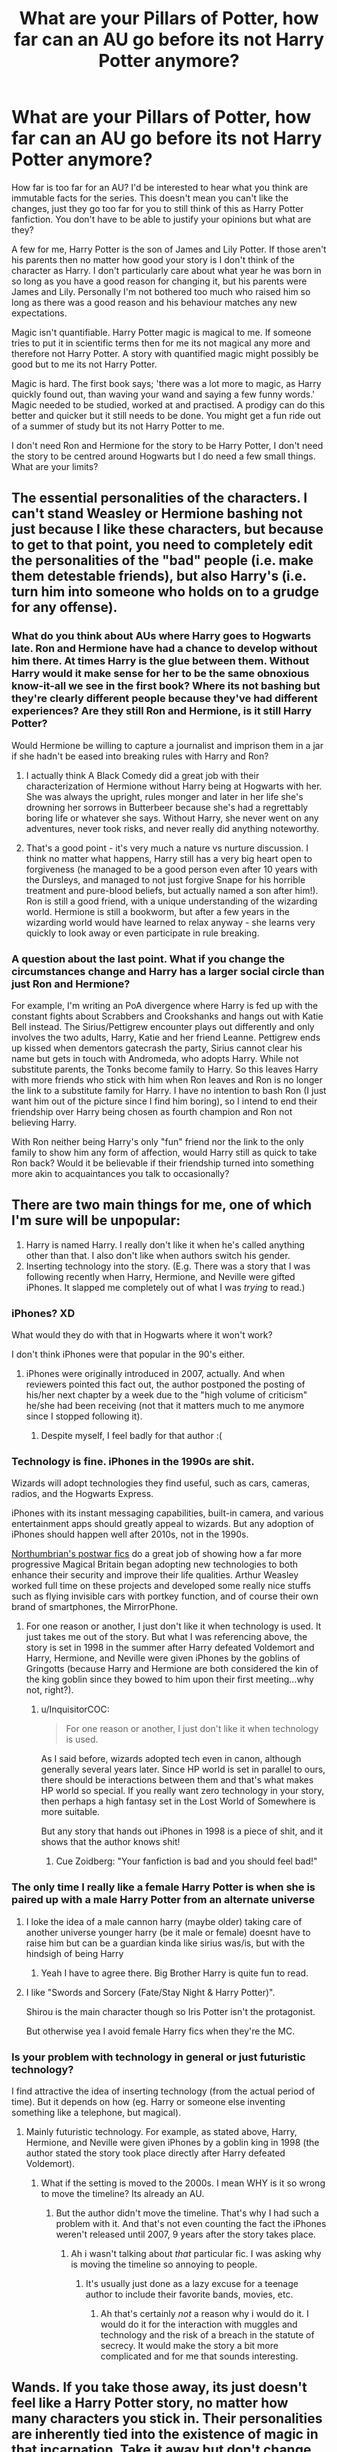 #+TITLE: What are your Pillars of Potter, how far can an AU go before its not Harry Potter anymore?

* What are your Pillars of Potter, how far can an AU go before its not Harry Potter anymore?
:PROPERTIES:
:Author: herO_wraith
:Score: 113
:DateUnix: 1534508966.0
:DateShort: 2018-Aug-17
:FlairText: Discussion
:END:
How far is too far for an AU? I'd be interested to hear what you think are immutable facts for the series. This doesn't mean you can't like the changes, just they go too far for you to still think of this as Harry Potter fanfiction. You don't have to be able to justify your opinions but what are they?

A few for me, Harry Potter is the son of James and Lily Potter. If those aren't his parents then no matter how good your story is I don't think of the character as Harry. I don't particularly care about what year he was born in so long as you have a good reason for changing it, but his parents were James and Lily. Personally I'm not bothered too much who raised him so long as there was a good reason and his behaviour matches any new expectations.

Magic isn't quantifiable. Harry Potter magic is magical to me. If someone tries to put it in scientific terms then for me its not magical any more and therefore not Harry Potter. A story with quantified magic might possibly be good but to me its not Harry Potter.

Magic is hard. The first book says; 'there was a lot more to magic, as Harry quickly found out, than waving your wand and saying a few funny words.' Magic needed to be studied, worked at and practised. A prodigy can do this better and quicker but it still needs to be done. You might get a fun ride out of a summer of study but its not Harry Potter to me.

I don't need Ron and Hermione for the story to be Harry Potter, I don't need the story to be centred around Hogwarts but I do need a few small things. What are your limits?


** The essential personalities of the characters. I can't stand Weasley or Hermione bashing not just because I like these characters, but because to get to that point, you need to completely edit the personalities of the "bad" people (i.e. make them detestable friends), but also Harry's (i.e. turn him into someone who holds on to a grudge for any offense).
:PROPERTIES:
:Author: Teapotje
:Score: 77
:DateUnix: 1534513062.0
:DateShort: 2018-Aug-17
:END:

*** What do you think about AUs where Harry goes to Hogwarts late. Ron and Hermione have had a chance to develop without him there. At times Harry is the glue between them. Without Harry would it make sense for her to be the same obnoxious know-it-all we see in the first book? Where its not bashing but they're clearly different people because they've had different experiences? Are they still Ron and Hermione, is it still Harry Potter?

Would Hermione be willing to capture a journalist and imprison them in a jar if she hadn't be eased into breaking rules with Harry and Ron?
:PROPERTIES:
:Author: herO_wraith
:Score: 28
:DateUnix: 1534513324.0
:DateShort: 2018-Aug-17
:END:

**** I actually think A Black Comedy did a great job with their characterization of Hermione without Harry being at Hogwarts with her. She was always the upright, rules monger and later in her life she's drowning her sorrows in Butterbeer because she's had a regrettably boring life or whatever she says. Without Harry, she never went on any adventures, never took risks, and never really did anything noteworthy.
:PROPERTIES:
:Author: AskMeAboutKtizo
:Score: 28
:DateUnix: 1534518849.0
:DateShort: 2018-Aug-17
:END:


**** That's a good point - it's very much a nature vs nurture discussion. I think no matter what happens, Harry still has a very big heart open to forgiveness (he managed to be a good person even after 10 years with the Dursleys, and managed to not just forgive Snape for his horrible treatment and pure-blood beliefs, but actually named a son after him!). Ron is still a good friend, with a unique understanding of the wizarding world. Hermione is still a bookworm, but after a few years in the wizarding world would have learned to relax anyway - she learns very quickly to look away or even participate in rule breaking.
:PROPERTIES:
:Author: Teapotje
:Score: 21
:DateUnix: 1534513925.0
:DateShort: 2018-Aug-17
:END:


*** A question about the last point. What if you change the circumstances change and Harry has a larger social circle than just Ron and Hermione?

For example, I'm writing an PoA divergence where Harry is fed up with the constant fights about Scrabbers and Crookshanks and hangs out with Katie Bell instead. The Sirius/Pettigrew encounter plays out differently and only involves the two adults, Harry, Katie and her friend Leanne. Pettigrew ends up kissed when dementors gatecrash the party, Sirius cannot clear his name but gets in touch with Andromeda, who adopts Harry. While not substitute parents, the Tonks become family to Harry. So this leaves Harry with more friends who stick with him when Ron leaves and Ron is no longer the link to a substitute family for Harry. I have no intention to bash Ron (I just want him out of the picture since I find him boring), so I intend to end their friendship over Harry being chosen as fourth champion and Ron not believing Harry.

With Ron neither being Harry's only "fun" friend nor the link to the only family to show him any form of affection, would Harry still as quick to take Ron back? Would it be believable if their friendship turned into something more akin to acquaintances you talk to occasionally?
:PROPERTIES:
:Author: Hellstrike
:Score: 4
:DateUnix: 1534542559.0
:DateShort: 2018-Aug-18
:END:


** There are two main things for me, one of which I'm sure will be unpopular:

1. Harry is named Harry. I really don't like it when he's called anything other than that. I also don't like when authors switch his gender.
2. Inserting technology into the story. (E.g. There was a story that I was following recently when Harry, Hermione, and Neville were gifted iPhones. It slapped me completely out of what I was /trying/ to read.)
:PROPERTIES:
:Author: emong757
:Score: 100
:DateUnix: 1534513858.0
:DateShort: 2018-Aug-17
:END:

*** iPhones? XD

What would they do with that in Hogwarts where it won't work?

I don't think iPhones were that popular in the 90's either.
:PROPERTIES:
:Author: afrose9797
:Score: 35
:DateUnix: 1534514143.0
:DateShort: 2018-Aug-17
:END:

**** iPhones were originally introduced in 2007, actually. And when reviewers pointed this fact out, the author postponed the posting of his/her next chapter by a week due to the "high volume of criticism" he/she had been receiving (not that it matters much to me anymore since I stopped following it).
:PROPERTIES:
:Author: emong757
:Score: 27
:DateUnix: 1534515448.0
:DateShort: 2018-Aug-17
:END:

***** Despite myself, I feel badly for that author :(
:PROPERTIES:
:Author: afrose9797
:Score: 18
:DateUnix: 1534515726.0
:DateShort: 2018-Aug-17
:END:


*** Technology is fine. iPhones in the 1990s are shit.

Wizards will adopt technologies they find useful, such as cars, cameras, radios, and the Hogwarts Express.

iPhones with its instant messaging capabilities, built-in camera, and various entertainment apps should greatly appeal to wizards. But any adoption of iPhones should happen well after 2010s, not in the 1990s.

[[https://www.fanfiction.net/u/2132422/Northumbrian][Northumbrian's postwar fics]] do a great job of showing how a far more progressive Magical Britain began adopting new technologies to both enhance their security and improve their life qualities. Arthur Weasley worked full time on these projects and developed some really nice stuffs such as flying invisible cars with portkey function, and of course their own brand of smartphones, the MirrorPhone.
:PROPERTIES:
:Author: InquisitorCOC
:Score: 27
:DateUnix: 1534516406.0
:DateShort: 2018-Aug-17
:END:

**** For one reason or another, I just don't like it when technology is used. It just takes me out of the story. But what I was referencing above, the story is set in 1998 in the summer after Harry defeated Voldemort and Harry, Hermione, and Neville were given iPhones by the goblins of Gringotts (because Harry and Hermione are both considered the kin of the king goblin since they bowed to him upon their first meeting...why not, right?).
:PROPERTIES:
:Author: emong757
:Score: 25
:DateUnix: 1534517248.0
:DateShort: 2018-Aug-17
:END:

***** u/InquisitorCOC:
#+begin_quote
  For one reason or another, I just don't like it when technology is used.
#+end_quote

As I said before, wizards adopted tech even in canon, although generally several years later. Since HP world is set in parallel to ours, there should be interactions between them and that's what makes HP world so special. If you really want zero technology in your story, then perhaps a high fantasy set in the Lost World of Somewhere is more suitable.

But any story that hands out iPhones in 1998 is a piece of shit, and it shows that the author knows shit!
:PROPERTIES:
:Author: InquisitorCOC
:Score: 8
:DateUnix: 1534517851.0
:DateShort: 2018-Aug-17
:END:

****** Cue Zoidberg: "Your fanfiction is bad and you should feel bad!"
:PROPERTIES:
:Author: MolochDhalgren
:Score: 9
:DateUnix: 1534520039.0
:DateShort: 2018-Aug-17
:END:


*** The only time I really like a female Harry Potter is when she is paired up with a male Harry Potter from an alternate universe
:PROPERTIES:
:Author: Freshenstein
:Score: 11
:DateUnix: 1534525293.0
:DateShort: 2018-Aug-17
:END:

**** I loke the idea of a male cannon harry (maybe older) taking care of another universe younger harry (be it male or female) doesnt have to raise him but can be a guardian kinda like sirius was/is, but with the hindsigh of being Harry
:PROPERTIES:
:Author: MegidoChaos
:Score: 9
:DateUnix: 1534537510.0
:DateShort: 2018-Aug-18
:END:

***** Yeah I have to agree there. Big Brother Harry is quite fun to read.
:PROPERTIES:
:Author: Freshenstein
:Score: 5
:DateUnix: 1534541344.0
:DateShort: 2018-Aug-18
:END:


**** I like "Swords and Sorcery (Fate/Stay Night & Harry Potter)".

Shirou is the main character though so Iris Potter isn't the protagonist.

But otherwise yea I avoid female Harry fics when they're the MC.
:PROPERTIES:
:Author: ForumWarrior
:Score: 3
:DateUnix: 1534541055.0
:DateShort: 2018-Aug-18
:END:


*** Is your problem with technology in general or just futuristic technology?

I find attractive the idea of inserting technology (from the actual period of time). But it depends on how (eg. Harry or someone else inventing something like a telephone, but magical).
:PROPERTIES:
:Author: Lgamezp
:Score: 1
:DateUnix: 1534520055.0
:DateShort: 2018-Aug-17
:END:

**** Mainly futuristic technology. For example, as stated above, Harry, Hermione, and Neville were given iPhones by a goblin king in 1998 (the author stated the story took place directly after Harry defeated Voldemort).
:PROPERTIES:
:Author: emong757
:Score: 9
:DateUnix: 1534521304.0
:DateShort: 2018-Aug-17
:END:

***** What if the setting is moved to the 2000s. I mean WHY is it so wrong to move the timeline? Its already an AU.
:PROPERTIES:
:Author: Lgamezp
:Score: 1
:DateUnix: 1534521459.0
:DateShort: 2018-Aug-17
:END:

****** But the author didn't move the timeline. That's why I had such a problem with it. And that's not even counting the fact the iPhones weren't released until 2007, 9 years after the story takes place.
:PROPERTIES:
:Author: emong757
:Score: 6
:DateUnix: 1534522220.0
:DateShort: 2018-Aug-17
:END:

******* Ah i wasn't talking about /that/ particular fic. I was asking why is moving the timeline so annoying to people.
:PROPERTIES:
:Author: Lgamezp
:Score: 1
:DateUnix: 1534522313.0
:DateShort: 2018-Aug-17
:END:

******** It's usually just done as a lazy excuse for a teenage author to include their favorite bands, movies, etc.
:PROPERTIES:
:Author: AnAlternator
:Score: 9
:DateUnix: 1534551213.0
:DateShort: 2018-Aug-18
:END:

********* Ah that's certainly /not/ a reason why i would do it. I would do it for the interaction with muggles and technology and the risk of a breach in the statute of secrecy. It would make the story a bit more complicated and for me that sounds interesting.
:PROPERTIES:
:Author: Lgamezp
:Score: 1
:DateUnix: 1534599243.0
:DateShort: 2018-Aug-18
:END:


** Wands. If you take those away, its just doesn't feel like a Harry Potter story, no matter how many characters you stick in. Their personalities are inherently tied into the existence of magic in that incarnation. Take it away but don't change personalities for your AU, I walk out the door.
:PROPERTIES:
:Author: XeshTrill
:Score: 41
:DateUnix: 1534515429.0
:DateShort: 2018-Aug-17
:END:

*** What bothers me a bit is how in Africa and America, witches and wizards use wandless magic as the norm and yet it's considered extremely difficult in Europe and I don't know where else. Unless the spells are actually weaker when you don't use a wand. But why is it considered a sign of superior magical ability if that's the case? This puts the average Native American or African wizard as better than the average in Europe, or, let's say, on equal levels with Bill Weasley.

I'm honestly confused so if anyone could kindly explain?
:PROPERTIES:
:Score: 24
:DateUnix: 1534526918.0
:DateShort: 2018-Aug-17
:END:

**** It's stated on [[https://www.pottermore.com/collection-episodic/history-of-magic-in-north-america-en][Pottermore]] that essentially you can't do magic such as transfiguration and charms without great difficulty.

#+begin_quote
  The magic wand originated in Europe. Wands channel magic so as to make its effects both more precise and more powerful, although it is generally held to be a mark of the very greatest witches and wizards that they have also been able to produce wandless magic of a very high quality. As the Native American Animagi and potion-makers demonstrated, wandless magic can attain great complexity, but Charms and Transfiguration are very difficult without one
#+end_quote

Wandless magic is difficult, not innanetly more powerful.
:PROPERTIES:
:Author: elizabnthe
:Score: 19
:DateUnix: 1534540401.0
:DateShort: 2018-Aug-18
:END:

***** So, basically, wandless magic is more difficult than using a wand but that isn't necessarily a mark of a more powerful wizard as long as it's not the same power level as with using a wand? Which is why channeling magic through a wand is easier?
:PROPERTIES:
:Score: 8
:DateUnix: 1534542234.0
:DateShort: 2018-Aug-18
:END:

****** Yeah, seemingly. Wizards such as Dumbledore/Grindelwald/Voldemort using wandless magic is impressive because their magic is still very powerful.
:PROPERTIES:
:Author: elizabnthe
:Score: 5
:DateUnix: 1534542520.0
:DateShort: 2018-Aug-18
:END:

******* Interesting, since your average wizard outside of Europe uses wandless magic in their daily life. This suggests that there are even levels to wandless magic. Obviously, hardly any one of them is as powerful as these three.
:PROPERTIES:
:Score: 3
:DateUnix: 1534542725.0
:DateShort: 2018-Aug-18
:END:

******** It makes me wonder if there's people that are not so far above a squib learning wandless magic. Because they aren't any good at it, at all.
:PROPERTIES:
:Author: elizabnthe
:Score: 3
:DateUnix: 1534542817.0
:DateShort: 2018-Aug-18
:END:

********* I'm sorry, I don't get what you mean. That squibs can do wandless magic or that some African/American wizards are bad at it?
:PROPERTIES:
:Score: 1
:DateUnix: 1534543276.0
:DateShort: 2018-Aug-18
:END:

********** Oh I mean they can barely cast any magic because they have to do wandless, which is difficult.

There's Kwikspells in Harry Potter as it is for wanded magic, so I wonder if some people have to be kicked out of school because they can't do simple spells without a wand.
:PROPERTIES:
:Author: elizabnthe
:Score: 1
:DateUnix: 1534543444.0
:DateShort: 2018-Aug-18
:END:

*********** Hmm, it's said that some /have/ adapted wands as an alternative. But I don't think it'd be any easier for them (African wizards with a wand is as difficult as a European wizard withoit one). For all we know, they might consider wielding a wand a sign of superior magical ability there. Because wands require swishing and flicking and pointing and whatnot so it wouldn't be as easy with a single swipe (or nothing at all) of your hand.

Does the Kwikspell course actually work? It was forgotten and never mentioned again. I wonder if it could help squibs (the reviews seemed positive).
:PROPERTIES:
:Score: 2
:DateUnix: 1534543796.0
:DateShort: 2018-Aug-18
:END:

************ That's a really good point, and I think very aligned with what JK was going for. African wizards probably do find wanded magic difficult compared to wandless because of what they're used to. Hence, why they never picked up the idea.

The [[http://harrypotter.wikia.com/wiki/Kwikspell][Wiki]] would have me believe the Kwikspell course works, but that's purely based on the reviews we see in the series. I don't think it can work for Squibs though because they just don't have magic.
:PROPERTIES:
:Author: elizabnthe
:Score: 2
:DateUnix: 1534544135.0
:DateShort: 2018-Aug-18
:END:

************* Heh, that makes wandless magic /not/ a sign of a superior witch or wizard just as it doesn't make an African witch or wizard more powerful than a European one. This is all honestly very confusing. It makes them equals I guess?

I wonder if control over underage magic is more common there. Although I've always had a headcanon that it was the norm before the International Statue of Secrecy was put in place so children were discouraged from using it in public after that, as to not blow up their cover seeing as children are more irresponsible. I think Ariana though was very rebellious and therefore practiced it, leading to the muggle boys attacking her and Dumbledore calling it ominous and unusual. It marked Ariana (presumably) becoming an obscurial and his father landing in prison. And then Riddle was torturing people with it, which made him even regard it as more unusual. So it's a very bad thing for him as it reminds him of his family's tragedy. As a result, I think it was seen more among muggleborns and people like Riddle since there was no one to stop them from doing it. But Harry wasn't the brightest fairy in the bush soooo....

Yeah, Kwikspell seems to be Crabbe and Goyle's type. Well, Goyle's now, anyway :P
:PROPERTIES:
:Score: 1
:DateUnix: 1534544895.0
:DateShort: 2018-Aug-18
:END:

************** I would assume that anyone that can be excellent at two different ways of using magic is probably very powerful.

The International Statue of Secrecy was introduced because young witches and wizards were being targeted. So I would think a big part of why the law exists is because young witches and wizards would be at more risk of exposing themselves to the non-magical community.

I wonder why non-European wizards and witches agreed to implement the International Statue of Secrecy since it was primarily a European problem? I don't think, as you say, that young witches and wizards were as much at risk.

I would hazard that incidences such as blowing up an Aunt are less common when you're taught how to control what is in essence accidental magic.
:PROPERTIES:
:Author: elizabnthe
:Score: 1
:DateUnix: 1534545578.0
:DateShort: 2018-Aug-18
:END:

*************** Yes, exactly. Power is subjective in the HP universe.

Yes, I guess that's the point of the headcanon: they could control it and show off before the hunts happened but were later discouraged to do so since it might risk blowing their cover and lead to another hunt again, making it highly frowned upon to do so and as a bringer of bad luck. This explains why the only two people we see controlling it are Riddle and Lily, children with no prior knowledge of the Wizarding World: muggleborns. I just never saw it as a sign of talent since, again, I doubt the average witch or wizard outside would be better than their top aurors. I think it was more common among muggleborns and no one really stopped them since they're not seen in mass numbers.

I think it was to help their brothers and sisters. After all, the Magical world seems friendly enough with each other. And it's not as though outside of Europe there were no witch huntings. They happened all over the world, I'd assume. So a disrespectful wizard visiting Europe could easily blow up their entire cover, which would be utterly pointless for them.
:PROPERTIES:
:Score: 2
:DateUnix: 1534546365.0
:DateShort: 2018-Aug-18
:END:

**************** That is a really good point about muggle borns such as Lily and Riddle controlling their magic. I took it for them to being particularly talented, but if young wizards and witches aren't encouraged to learn how to control their magic from a very young age they would never have the wherewithal to do as Lily and Riddle did.

It's a very dramatic change, I can see many of them wanting to help out but on the other hand the politics of it might be difficult to wade through. Most likely I suppose they were also facing unspecified forms of persecution.
:PROPERTIES:
:Author: elizabnthe
:Score: 2
:DateUnix: 1534546798.0
:DateShort: 2018-Aug-18
:END:

***************** Yeah, I just found it really odd that the only two we know of had no prior knowledge to the wizarding world. I then reread the books upon everyone claiming Dumbledore was saying it's a sign of a higher talent since everyone interpreted it as so and I didn't see him saying anything of the sort, other than it's unusual and 'worrisome'. Why worrisome? Unless it was tied to something in the past that would actually make you worry. Like the Statue of Secrecy or, you know, Ariana. I guess I grew tired of all these OP Harry stories where McGonagall finds him and then sees that he can control his magic and then sends Dumbledore an owl on the spot 'mah god harry iz zo very tAleNtEd'. It was annoying and an excuse to let everyone gape at Harry and prostrate at his feet. So I guess I wanted to find another explanation to Dumbledore's odd description (unless he was simply biased, because it's Voldemort).

I guess they could have been. Or there was a long debate at the ICW and then they eventually decided it was for the best and it did no real harm to anyone (if they didn't moan about it). Of course, you'd have your Grindelwald-idealogy driven folks there but I guess they could've been the minority. I just really love how in FB they erased their knowledge using a thunderbird. That was nice. Maybe they released a few of those when it was instilled?
:PROPERTIES:
:Score: 2
:DateUnix: 1534547859.0
:DateShort: 2018-Aug-18
:END:

****************** I took it to mean that Dumbledore found it concerning how he was using his powers, which was to be cruel rather than necessarily indicative of talent. Riddle did also show an extreme level of control over his power, being able to torture and control. I completely agree on those Harry OP stories, so unnecessary.

Because of the time it occurred, I think they largely relied on information taking a long time to travel. Erase a few memories here and there, remove records and eventually it will be nothing more than myth.
:PROPERTIES:
:Author: elizabnthe
:Score: 2
:DateUnix: 1534548791.0
:DateShort: 2018-Aug-18
:END:

******************* I can't remember the exact quotes but it /is/ worrisome that he's using it to torture people and control minds, no doubts there.

Yeah, it's nice that fairies, unicorns, etc. still exist though but regarded as myths. But also sad as well. I wonder if in the 2000s, wizards will be more at risk to get exposed because of cameras, live streaming, etc. and will require more precautions.
:PROPERTIES:
:Score: 2
:DateUnix: 1534549345.0
:DateShort: 2018-Aug-18
:END:

******************** It probably would be more difficult. The end of Fantastic Beasts was almost a international crisis with how well publicised the event was if it weren't for Newt. Modern day, it would be very difficult to sweep it under the rug.

They have whole wings of the government devoted to spinning stories that muggles can believe. They'd have to invest extensively to continue to keep it all secret.
:PROPERTIES:
:Author: elizabnthe
:Score: 1
:DateUnix: 1534549784.0
:DateShort: 2018-Aug-18
:END:

********************* It'd be a nightmare.

I love how the Ministry has these specific sections. It makes you wonder about the size of the Wizarding World if there's an entire ministry with multiple different branches. But everyone seems to know each other and Diagon Alley seems to be the only shopping center in the UK. If there were others, I don't think they were as popular. I'd probably put the population around 15,000 or less. Maybe ten thousand?
:PROPERTIES:
:Score: 2
:DateUnix: 1534550154.0
:DateShort: 2018-Aug-18
:END:

********************** I think it's heavily implied that the wizarding world is small. I have seen estimates as low as 5000 or so. I think it's much more likely to be between 10,000-20,000-the ministry does seem to take up most of the jobs.

But for various reasons I always prefer to imagine that the wizarding world is big.
:PROPERTIES:
:Author: elizabnthe
:Score: 1
:DateUnix: 1534550551.0
:DateShort: 2018-Aug-18
:END:

*********************** I like to think the population is around ten thousand. That way it's large enough to host all these quirky oddballs and the Ministry as well as be small enough to be secret.
:PROPERTIES:
:Score: 2
:DateUnix: 1534590663.0
:DateShort: 2018-Aug-18
:END:

************************ And having a smaller population does make sense for why the other wizards agreed so readily to International Statue of Secrecy, wizards might really have to stick together if there's only so many.

But I do admit, I rather like the idea of a secret society running parallel to ours-with their own cities and everything.
:PROPERTIES:
:Author: elizabnthe
:Score: 1
:DateUnix: 1534593088.0
:DateShort: 2018-Aug-18
:END:

************************* That's actually kind of nice. Do you have any fic recommendations for it?
:PROPERTIES:
:Score: 2
:DateUnix: 1534593853.0
:DateShort: 2018-Aug-18
:END:

************************** Really enjoy Anguis/Stygian series for the feel of the wizarding world. There's secret cities and entire islands hidden from view. The world runs parallel to our own-with magic ruins, magic festivals, magic casinos and so on (basically the details I really enjoyed in the Harry Potter universe but expanded upon).

[[https://harrypotterfanfiction.com/viewstory.php?psid=247000][Latet Anguis in Herba]]

#+begin_quote
  Slytherin House is a hard place to be in the run-up to the Second War. Any student has to worry about classes, careers, juggling the wishes of teachers and parents; a Slytherin gets the rest of the school's judgement, the internal politics of prejudice and choosing sides. How do the decent but cunning, the moral but ambitious, walk the thin green line?
#+end_quote

[[https://harrypotterfanfiction.com/viewuser.php?uid=144658][Ignite]]

#+begin_quote
  A mysterious illness leaving a handful of uninfected. A school in quarantine, isolated from the outside world. Danger on all sides, striking seemingly at random. And, at the heart of it all, Scorpius Malfoy, the only man to believe this is a part of a wider, dangerous plot.
#+end_quote
:PROPERTIES:
:Author: elizabnthe
:Score: 2
:DateUnix: 1534594929.0
:DateShort: 2018-Aug-18
:END:

*************************** Nice, thanks for the rec. I too love what you've listed and wish Rowling would've expanded more upon it. I dig fanfictions that have those so thanks again!

Is Ignite a romance? What's it about? The quarantine makes it seem as though Hogwarts is isolated.
:PROPERTIES:
:Score: 2
:DateUnix: 1534595567.0
:DateShort: 2018-Aug-18
:END:

**************************** Ignite does have romance but it's inline with the amount of romance in the original series. It's similar to the Harry Potter books overall, though there's a lot more action/adventure and leans a fair bit darker in tone at times. It makes references to Anguis (as that is technically a prequel) but it isn't necessary to read.

It's a cast of characters-Scorpius, Albus and Rose and others-trying to fix what's happened to Hogwarts in essence, with a wider mystery.

Hogwarts is left almost completely cordoned off to the outside world for the story-so very isolated. But the sequels are much more expansive with the characters travelling all over the world. The Harry Potter main cast are reoccurring characters as well and it takes place within the context of the events of the original series, so the world and the cast have very much been shaped by the Wizarding War and it's effects.
:PROPERTIES:
:Author: elizabnthe
:Score: 2
:DateUnix: 1534596711.0
:DateShort: 2018-Aug-18
:END:

***************************** It sounds interesting. I've always liked exploring magical communities outside of Britain so I'll read it after I'm done with my current fic.
:PROPERTIES:
:Score: 2
:DateUnix: 1534598637.0
:DateShort: 2018-Aug-18
:END:


************ I always imagined it was one of those scam schools with fake reviews. And it was like trying to fix a problem that doesn't need fixing.
:PROPERTIES:
:Author: fludduck
:Score: 1
:DateUnix: 1534589402.0
:DateShort: 2018-Aug-18
:END:


**** Maybe wandless magic has to be less complex? Or simply different. A British witch trying to do wandless magic might be like one of us using base 12 for algebra. Doable, but hard without practice.
:PROPERTIES:
:Author: Mythgirl
:Score: 5
:DateUnix: 1534537151.0
:DateShort: 2018-Aug-18
:END:


*** Are you talking about no magic at all or just wanded Magic?
:PROPERTIES:
:Author: Freshenstein
:Score: 2
:DateUnix: 1534525333.0
:DateShort: 2018-Aug-17
:END:


*** What about staves? I agree that wands should be the norm but I still am fine with a staff.
:PROPERTIES:
:Author: gdmcdona
:Score: 1
:DateUnix: 1534552549.0
:DateShort: 2018-Aug-18
:END:

**** Thing is though that we know wands have been around for 2300 years, so it's a nonstarter.
:PROPERTIES:
:Author: XeshTrill
:Score: 1
:DateUnix: 1534564084.0
:DateShort: 2018-Aug-18
:END:


** i HATE name changes.
:PROPERTIES:
:Author: blockbaven
:Score: 22
:DateUnix: 1534523366.0
:DateShort: 2018-Aug-17
:END:


** -Random Guy: "Sir, what you do is nothing less than a rape of our History"

-Alexandre Dumas: "Perhaps, but I do strive to give her beautiful children."

The most elegant (and weirdly rapey) way of saying that as long as the story is great, the rest really isn't that important.

As far as I'm concerned, I'll take the best wandless reincarnated glassless brown-haired female Harriet in Westeros over a thousand generic canon-compliant reash angstfest any day.

Of course, if you do a crappy AU elfling prince Har-Old in later middle-earth, complete with harem, self-righteous pricks and baffling grammar, then I reserve the right to shit on your story twice as much. Fair is fair after all.
:PROPERTIES:
:Author: Choice_Caterpillar
:Score: 79
:DateUnix: 1534512805.0
:DateShort: 2018-Aug-17
:END:

*** u/InquisitorCOC:
#+begin_quote
  As far as I'm concerned, I'll take the best wandless reincarnated glassless brown-haired female Harriet in Westeros over a thousand generic canon-compliant reash angstfest any day.

  Of course, if you do a crappy AU elfling prince Har-Old in later middle-earth, complete with harem, self-righteous pricks and baffling grammar, then I reserve the right to shit on your story twice as much. Fair is fair after all.
#+end_quote

That's exactly my attitude.

Magical cores, marriage contracts, non-magical AUs, soul bonds, wandless feat are not optimal, but I will ignore those if done right.

Evil!Manipulative!GreaterGood!Dumbledore, Harems, Ice Queen, Potter&Weasley bashing, WBWL are shit, but could still be enjoyable if done right.

I will even tolerate Voldemort and Death Eater apologies if you can successfully redevelop them into honorable and tough warriors fighting for an archaic, albeit wrong cause.

I will also overlook grammar and spelling shortcomings if you write characters well and have a good plot.
:PROPERTIES:
:Author: InquisitorCOC
:Score: 44
:DateUnix: 1534517440.0
:DateShort: 2018-Aug-17
:END:

**** But is there not a point when you consider it no longer Harry Potter? I have really enjoyed some stories but there's a point where I no longer consider them Harry Potter stories but more original fiction in their own right.
:PROPERTIES:
:Author: elizabnthe
:Score: 12
:DateUnix: 1534540119.0
:DateShort: 2018-Aug-18
:END:

***** I have a similar attitude to the people above, and for me that point lies when they make Harry irredeemably evil (not dark! but evil). Harry's characterization to me lies in his desire to help and his capacity for forgiveness and understanding and this can manifest in a variety of ways in different AUs.

Take hpmor (my favorite, but a highly controversial fanfiction). It in a way completely changes Harry's character by having him be rational!, but it does it well and he always tries to do what's right and he still has a high capacity for forgiveness.

If the story doesn't have Harry (or a canon era character at all) in it, and it's an AU, I don't really feel much regarding it, because the point of a non-canon era fic to me is to use the world without the characters, and the AU is to use the characters without the world constraints.
:PROPERTIES:
:Author: fludduck
:Score: 9
:DateUnix: 1534590028.0
:DateShort: 2018-Aug-18
:END:

****** Yep. AU with the characters is perfectly fine to me, but an AU without the character doesn't really make much sense because at that point it's not Harry Potter. Harry, Ron or Hermione being evil is also a bit much for me.
:PROPERTIES:
:Author: elizabnthe
:Score: 7
:DateUnix: 1534592350.0
:DateShort: 2018-Aug-18
:END:


*** Yeah, I agree. Those stories that get stuck in angst for 100,000 words and are still not even done with first year are waaaay too much angst
:PROPERTIES:
:Author: gdmcdona
:Score: 8
:DateUnix: 1534552680.0
:DateShort: 2018-Aug-18
:END:


*** u/how_to_choose_a_name:
#+begin_quote
  -Random Guy: "Sir, what you do is nothing less than a rape of our History"

  -Alexandre Dumas: "Perhaps, but I do strive to give her beautiful children."
#+end_quote

Is that some reference I don't understand? If so, please enlighten me.
:PROPERTIES:
:Author: how_to_choose_a_name
:Score: 1
:DateUnix: 1534554950.0
:DateShort: 2018-Aug-18
:END:

**** (oh my, get ready for the long story, I just started writing a short answer and it got away from me)

Well, Alexandre Dumas is an author who wrote novels inspired by historical events (ex: The count of Monte-Cristo, The Three Musketeers, etc.). The original form and context of the comment is a bit lost in a wild cloud of misquotations and crappy translations (from the original french), but we know that he one day said or wrote something to the effect of "I might 'rape'/'violate' History, but at least I try to give her beautiful children".

Probably the most agreed upon origin of this quote is that a literary critic or random journalist tried to snark Dumas about the wild historical inaccuracies contained in his books (probably also angered by the depiction of the nobles and clergy in some of these stories... plus Dumas was black, or more precisely had mixed parents, which was not any better, especially in the time-period, so there is that), going so far as to accuse him of 'raping/violating' the great History of France. And so Dumas answered these accusations with the swift aforementioned punchline (hinting at the fact that at least his books were good and sold a lot), therefore rendering the critic into a salty and whiny mess (quotation needed).

Today this 'quote' can be used to highlight the idea that strict adherence to historical truth or any form or canon is not a necessity in art, as long a the result is good.

Also of note, I chose to write these two lines you quoted to illustrate the story in the way I see it, and they cannot in any way be considered an accurate literal depiction of what actually happened... therefore ironically illustrating the very point I'm trying to make whilst making it.
:PROPERTIES:
:Author: Choice_Caterpillar
:Score: 10
:DateUnix: 1534566194.0
:DateShort: 2018-Aug-18
:END:

***** Thanks for the explanation :)
:PROPERTIES:
:Author: how_to_choose_a_name
:Score: 2
:DateUnix: 1534590329.0
:DateShort: 2018-Aug-18
:END:


** Hogwarts. I know its an irrational thing but I've always considered Hogwarts to be the one thing that's indispensable from a harry potter story. I consider it the place where the events of HP happens, where it all started and ended, where Harry considers his home, and while yes you can learn magic in like Durmstrang or IIvermony but funnily enough, I've never thought of magic as what made HP so memorable for me. Everytime I read a story that starts with a lengthy arc on Harry's childhood or whatnot, all I can think about is "when is he going to Hogwarts?" I guess it's just that most authors can't write a setting that's interesting enough or even something decent enough to justify a complete change in setting to outcompete something that's already been so deeply established, although, I understand when people want a new and fresh setting or something different but Hogwarts will always be a part of HP to me.

Also a smaller thing but I've always liked that the story was set in the 90's which means that muggles wouldn't have phones/cameras readily on hand which allowed for the stuff like flying car, dragon, flying on brooms etc to happen without causing an instant disaster. That and there's no bloody pop song lyrics pasted on every chapter!
:PROPERTIES:
:Author: petrichorE6
:Score: 27
:DateUnix: 1534513574.0
:DateShort: 2018-Aug-17
:END:

*** u/Lgamezp:
#+begin_quote
  Also a smaller thing but I've always liked that the story was set in the 90's which means that muggles wouldn't have phones/cameras readily on hand
#+end_quote

Cameras did exist. I live in a 3rd world country and Cameras (old ones) where already portable and phones (bricks) were available. If we had them in my country certainly in England they would too.

Also i disagree with your statement of Hogwarts, /IF/ the other setting is done properly.
:PROPERTIES:
:Author: Lgamezp
:Score: 10
:DateUnix: 1534520357.0
:DateShort: 2018-Aug-17
:END:

**** Cameras did exist yes.. but the odds of someone carrying a Nikon coming out of a Marks & Spencer in London in the early to mid 90's is functionally nill compared to the last 10 years where every person over the age of 12 has got a 10+ MP camera in their back pocket labeled either Samsung or Apple
:PROPERTIES:
:Author: Wirenfeldt
:Score: 5
:DateUnix: 1534543233.0
:DateShort: 2018-Aug-18
:END:


*** u/panda-goddess:
#+begin_quote
  muggles wouldn't have phones/cameras readily on hand which allowed for the stuff like flying car, dragon, flying on brooms etc to happen without causing an instant disaster.
#+end_quote

Isn't that exactly what happened in Chamber of Secrets with the Ford Anglia tho? Someone took a pic when they de-invisible-ized and it was in the papers? (or am I misremembering?)
:PROPERTIES:
:Author: panda-goddess
:Score: 2
:DateUnix: 1534567354.0
:DateShort: 2018-Aug-18
:END:

**** That /is/ what happens, but they did fly over a Muggle city for quite a while. What the above is arguing is that in their case it happened and their recklessness was certainly to blame... but that it wasn't /inevitable/ --- it would have been perfectly plausible for none of the people who spotted the car to have a camera on hand --- and it would become much less likely for quick blink-and-they're-gone things like brooms.
:PROPERTIES:
:Author: Achille-Talon
:Score: 1
:DateUnix: 1534966127.0
:DateShort: 2018-Aug-22
:END:


*** I was in high school in the 90s and I can verify that kids had cell phones with cameras back then. They were crap cameras compared to the cell phone cameras we have now but they did exist.
:PROPERTIES:
:Author: Freshenstein
:Score: 2
:DateUnix: 1534525453.0
:DateShort: 2018-Aug-17
:END:


*** As we're getting more and more fan fiction writers who don't remember the 90s, I feel like it is going to be a bit difficult not to see inaccuracies on details about the 90s without it being too obvious- in the same way people write fics about the Marauders while only doing a few google searches about life in the 70s. The Marauders are the same age as my parents (who lived in the UK at the same time), but I don't think I'll be ever able to fully immerse myself in that world and I'll never be able to truly capture the details. I don't expect too much from other writers too either but as long as they try and can take criticism I see nothing wrong with it
:PROPERTIES:
:Author: Redhotlipstik
:Score: 1
:DateUnix: 1534587431.0
:DateShort: 2018-Aug-18
:END:


** If the setting is completely mundane---even, or perhaps especially, if it's a crossover with something /else/ that is---I have no interest. Magic in /some/ form that the protagonist/main character can use is one of my requirements.

The /actual/ form is less important, but it has to be /magic/.

If Harry Potter is a soldier with Improbable Aiming Skills, Improbably Fencing Skills and a Vibroweapon or other Absurdly Sharp Blade, he'd fit right in, in Metal Gear, but it wouldn't be /Magic/, and I'd not likely be interested when I'm looking to read /Harry Potter/. Harry as a threat or fruit-user in One Piece may involve him doing technically impossible things, but it's not /magic/, and I likely wouldn't be interested.

On the other hand, if Harry Potter was The Gamer, or a Naruto-esque 'Ninja', a D&D Wizard (or other spellcaster), a mage from Warcraft, or even---or perhaps, especially---he was Vanilla HP magic Harry with a few toppings, then I'm interested. Probably.
:PROPERTIES:
:Author: Murphy540
:Score: 13
:DateUnix: 1534540711.0
:DateShort: 2018-Aug-18
:END:


** I am prettty loose, but I think I do mostly share your thoughts about magic. The fact that something like Wastelands of Time still has hard, wanded, magic that is infinitely mysterious and otherwordly, helps contribute to it somehow managing to still remain Harry Potter for me.\\
I think conflict with Voldemort is also a somewhat important one for me. It doesn't need to be in the fic itself, but it needs to be in the world the fic is set.
:PROPERTIES:
:Author: DoubleFried
:Score: 25
:DateUnix: 1534509955.0
:DateShort: 2018-Aug-17
:END:


** I agree with everything you said. But I'm a lot pickier.

For me, character differences matter too as I feel I don't really know them when Hermione becomes the sexiest witch in Hogwarts or Harry is OP or super confident. It would make more sense if background characters behave that way like Susan Bones or Terry Boot. But the main characters should stay in character for me.

Quantifying magic, as you said, is a no-go. It's magic, not science. It should have its whimsical and unbelievable quality to be classified as magic but it should have its limitations and not be too OP. Just because magic exists, doesn't mean it can do /anything/.

There are shops that sell clothes and simple objects like quills, because they can't be duplicated a hundred-fold as they won't last.

There is an economy and trade in the Wizarding World because people, despite having magic, need to buy and sell things as not everything can be created using magic.
:PROPERTIES:
:Author: afrose9797
:Score: 32
:DateUnix: 1534512618.0
:DateShort: 2018-Aug-17
:END:

*** u/herO_wraith:
#+begin_quote
  There are shops that sell clothes and simple objects like quills, because they can't be duplicated a hundred-fold as they won't last.
#+end_quote

I don't mind the idea that they can be duplicated or transfigured or made but it takes a lot of talent to do so. It takes practice and upkeep of your skills so they don't atrophy, its not because its impossible for others to make their own quills, its just not worth the effort over shelling out a few sickles.
:PROPERTIES:
:Author: herO_wraith
:Score: 10
:DateUnix: 1534513042.0
:DateShort: 2018-Aug-17
:END:

**** I agree things can be duplicated or transfigured, but I hardly think they would last. We have many instances where charms or Transfiguration wear off over time. If you need an eagle feather quill, you /have/ to go and pluck it from an eagle and shape it to get a quill.

If you need clothes, you need to go to a shop and get them stitched for you. Otherwise, Lupin would not have been wearing shabby robes. Or the Weasleys for that matter.

But yes, personal skills also come into play and not everyone is skilled in everything.
:PROPERTIES:
:Author: afrose9797
:Score: 9
:DateUnix: 1534513990.0
:DateShort: 2018-Aug-17
:END:

***** I don't believe we have evidence that transfigured items are temporary. Conjured ones I think are but transfiguration is permanent. Have you read Taure's [[https://www.dropbox.com/s/72wsc4yrwetp4yw/MHP%20Distribution%20Copy%20PDF%2022%20April%202018.pdf?dl=0#][doc?]]
:PROPERTIES:
:Author: herO_wraith
:Score: 12
:DateUnix: 1534514295.0
:DateShort: 2018-Aug-17
:END:

****** Do you mean to tell me that if I transfigured someone to an armchair and forgot about him, they're stuck as an armchair for life?

Transfiguration then, must be more effective than DADA.

I know Taure has a doc regarding their theories on magic, but I haven't read it, no.
:PROPERTIES:
:Author: afrose9797
:Score: 4
:DateUnix: 1534514660.0
:DateShort: 2018-Aug-17
:END:

******* Dudley's tail had to be surgically removed, else he'd have been stuck with it.
:PROPERTIES:
:Author: herO_wraith
:Score: 5
:DateUnix: 1534514700.0
:DateShort: 2018-Aug-17
:END:

******** I don't think transfigured things will disappear immediately. But over time (days or months) it should eventually revert to its original form.

Dudley might've been in a hurry to get it removed. He was going to a new school, you see.
:PROPERTIES:
:Author: afrose9797
:Score: 8
:DateUnix: 1534514915.0
:DateShort: 2018-Aug-17
:END:


******* u/Achille-Talon:
#+begin_quote
  Do you mean to tell me that if I transfigured someone to an armchair and forgot about him, they're stuck as an armchair for life?
#+end_quote

Yep, precisely. This is one of the reasons Transfiguring yourself is so risky: because unless there's someone else who knows what you're doing and can reverse it, you're basically a goner if something go wrong and you accidentally transform yourself into something too dumb to remember it should turn back into a wizard at some point.

#+begin_quote
  Transfiguration then, must be more effective than DADA.
#+end_quote

No, because Transfiguration is hard to begin with, and Human Transfiguration is /very hard/. I think that for most people who aren't Dumbledore, Transfiguring a living being must take at least ten seconds of impeccable spellwork and mental concentration, and that's just not feasible during a duel or battle.
:PROPERTIES:
:Author: Achille-Talon
:Score: 4
:DateUnix: 1534516423.0
:DateShort: 2018-Aug-17
:END:

******** So you're saying when Slughorn turned himself into a chair, he was literally risking being stuck as a chair forever unless whoever was visiting him knew it was him?
:PROPERTIES:
:Author: AskMeAboutKtizo
:Score: 4
:DateUnix: 1534518562.0
:DateShort: 2018-Aug-17
:END:

********* Dumbledore remarks that Slughorn was very skilled to have managed the transformation. So he must have known to maintain his brain and only /outwardsly/ disguised himself as an armchair, so as to remain conscious and able to reverse the change.
:PROPERTIES:
:Author: Achille-Talon
:Score: 5
:DateUnix: 1534518714.0
:DateShort: 2018-Aug-17
:END:

********** Ok now you're just relying on fanon ideas to explain it. Keeping your mind during an inanimate transfiguration is already a stretch. But being able to "release" the transfiguration without a wand is pushing it to the breaking point. We KNOW he was pressed for time and rushing on his attempts to set the scene since he was in the bath. The simplest solution would be he was in a hurry and messed up.

Since you've said that human transfiguration takes time and we know he didn't have enough time to get everything in place, he obviously has to be a chairnimagus.
:PROPERTIES:
:Author: AskMeAboutKtizo
:Score: 5
:DateUnix: 1534528429.0
:DateShort: 2018-Aug-17
:END:

*********** ...And now I want to read a story about someone whose animagus form turns out to be an inanimate object.
:PROPERTIES:
:Author: Madam_Hook
:Score: 2
:DateUnix: 1534571875.0
:DateShort: 2018-Aug-18
:END:


******** And Barty Crouch Jnr, for that matter. And, since Malfoy the amazing bouncing ferret raised no red flags, likely Moody also.

Neither of those two wizards is noted for an especial skill with Transfiguration, that I can recall.

Human Transfiguration is likely impractical for combat purposes because there are much simpler spells that disable people much more effectively, but "ten seconds of impeccable spellwork and mental concentration" is likely an exaggeration.
:PROPERTIES:
:Author: tearlessNevermore
:Score: 1
:DateUnix: 1534518858.0
:DateShort: 2018-Aug-17
:END:

********* Moody isn't particularly said to be especially skilled with Transfiguration, but he /is/ said to be extremely skilled at everything in general. Similarly, Barty Crouch Jr. was an excellent student who passed his 12 OWLS with straight-Os, which /would/, in fact, include Transfiguration.

But besides, this wasn't so dangerous since there were plenty of capable wizards around to reverse the transformation if something went wrong. McGonagall, one of Britain's greatest Transfigurators, was right there in the same castle. As for this proving the applicability of Transfiguration in duel, regardless of the wizard's skill, nothing tells us this didn't take more time and concentration than it would be practical to muster in a duel.

Also, "raising no red flags"? What about McGonagall's outrage at it?
:PROPERTIES:
:Author: Achille-Talon
:Score: 6
:DateUnix: 1534519296.0
:DateShort: 2018-Aug-17
:END:

********** By 'raising red flags' I meant 'risking Crouch's disguise as Moody'.

And you specifically said "most people besides Dumbledore". Citing literally-Dumbledore (who is noted to have been particularly gifted/interested in Transfiguration, going by the class he taught and Marchbanks's comments) sets a very skewed perspective for the difficulty of any given feat.

And I must apologise with respect to Moody, I'd forgotten until just now that aurors are noted (by McGonagall in Harry's careers meeting(?)) to enact a lot of transfiguring and untransfiguring in their line of work, making adept use of such a spell entirely within the expected range of Moody's abilities.

Crouch, however, was only noted to have an OWL in the subject and, unless the Wiki is lacking (a possibility that is far from impossible) his exact grades were never given. Human Transfiguration is a NEWT subject and---while it is, I agree, quite likely---we don't, I think, have any evidence of Crouch Jnr taking the subject at NEWT level. I am open to correction.

In short, my objection was not in response to your point (which, as I understand it, was that most people would be unable to simply transfigure their opponent mid-duel) but to the specific clause given of "most people who aren't Dumbledore" and "at least ten seconds of impeccable spellwork and mental concentration". Particularly the latter point, since even an incomplete or an imperfect Transfiguration would be likely to be disabling.
:PROPERTIES:
:Author: tearlessNevermore
:Score: 2
:DateUnix: 1534521530.0
:DateShort: 2018-Aug-17
:END:

*********** That Barty Crouch Jr. was capable of passing himself off as Moody - a known very skilled wizard - is in itself evidence that Barty was extremely capable.
:PROPERTIES:
:Author: AnAlternator
:Score: 3
:DateUnix: 1534551806.0
:DateShort: 2018-Aug-18
:END:


****** Just theory. There is not enough evidence. Have you read Harry potter Methods of Rationality?

Edit: I read the doc (some of it not in depth) and they seem to be just conjectures and since its a fantasy setting i can claim they are wrong and you can't say nothing about it. Ultimately the fic author has control over that kind of stuff.
:PROPERTIES:
:Author: Lgamezp
:Score: 1
:DateUnix: 1534608151.0
:DateShort: 2018-Aug-18
:END:


***** I think we have instances where charms on objects wear off, but could you list a time when a transfiguration wears off? OP already linked Taure's document.

Lupin wearing shabby robes may simply indicate that he's relatively bad at transfiguration in general, or that transfiguration of clothes is harder/takes particular skill and practice to manage.
:PROPERTIES:
:Author: AnimaLepton
:Score: 3
:DateUnix: 1534515603.0
:DateShort: 2018-Aug-17
:END:

****** u/Achille-Talon:
#+begin_quote
  Lupin wearing shabby robes may simply indicate that he's relatively bad at transfiguration in general, or that transfiguration of clothes is harder/takes particular skill and practice to manage.
#+end_quote

It says "shabby", but does that necessarily mean "damaged"? Just thinking out loud, maybe the canon books explicitly say so, but "shabby robes" could just as well mean they're very basic robes that don't seem to quite fit him in size or shape --- which would be consistent with a non-Transfiguration-specialist being forced to Transfigure his own.
:PROPERTIES:
:Author: Achille-Talon
:Score: 6
:DateUnix: 1534516509.0
:DateShort: 2018-Aug-17
:END:


****** I don't think there is an instance of Transfiguration wearing off in canon.

What I'm curious about is, if a person is transfigured to something else and left at that, what would happen to him?
:PROPERTIES:
:Author: afrose9797
:Score: 2
:DateUnix: 1534515920.0
:DateShort: 2018-Aug-17
:END:

******* Maybe forgetfulness is the reason human transfiguration is never used as a punishment at Hogwarts.
:PROPERTIES:
:Author: herO_wraith
:Score: 3
:DateUnix: 1534516005.0
:DateShort: 2018-Aug-17
:END:

******** I just went through the Transfiguration section in Taure's document. If it is as permanent as they say...

I have some /very/ interesting ideas for my story now, thanks.
:PROPERTIES:
:Author: afrose9797
:Score: 3
:DateUnix: 1534516284.0
:DateShort: 2018-Aug-17
:END:

********* Wizarding legend believes the Quintapeds of Isle of Drear are transfigured wizards. While the legend isn't confirmed, what matters here is that people /believe/ in it: therefore, wizards also believe that transfiguration is permanent.
:PROPERTIES:
:Author: CapnTea
:Score: 7
:DateUnix: 1534518725.0
:DateShort: 2018-Aug-17
:END:


******* There aren't enough examples in general of transfigurations IMO.
:PROPERTIES:
:Author: Lgamezp
:Score: 2
:DateUnix: 1534608757.0
:DateShort: 2018-Aug-18
:END:

******** True. So they /could/ be non-permanent too.
:PROPERTIES:
:Author: afrose9797
:Score: 2
:DateUnix: 1534610506.0
:DateShort: 2018-Aug-18
:END:


** I definitely need magic. I don't understand why you would want to a Harry Potter fanfic without magic. It doesn't have to be overbearingly magical but should add the necessary spice or background music. I like stories that explain certain aspects of magic but not in a scientific way.

Stories in which Harry learns some martial art in a matter of months through self study or actually masters the art through only a few weeks of study in some dojo, are also a stopping point. I have been learning martial arts for over 20 years now and it takes at least a year to reach the status of beginner not master. Asian martial arts are a way of life and a specific outlook at our interactions with one another and ourselves , not just fighting. So no stories in which Harry masters karate, Kung fu or MMA through books and then shows that he can defend himself without a wand because muggles aren't helpless etc.
:PROPERTIES:
:Author: daisy_neko
:Score: 10
:DateUnix: 1534517660.0
:DateShort: 2018-Aug-17
:END:


** It has to be set in the Harry Potter Universe as we know it. the Wizarding world.

The characters don't matter, only the setting does.

So all those high school AU's aren't true Harry potter, they're just shit.
:PROPERTIES:
:Author: booleanfreud
:Score: 11
:DateUnix: 1534520457.0
:DateShort: 2018-Aug-17
:END:

*** That's true for every fandom. High school AUs are just terrible ideas to start with
:PROPERTIES:
:Author: Kryasil
:Score: 8
:DateUnix: 1534543430.0
:DateShort: 2018-Aug-18
:END:


** When the characters change Race/appearance too drastically. I get you can clean someone up, but Snape will never be a sex god, nor will Malfoy ever be a Veela that everyone suddenly accepts because it's Malfoy whilst Fleur is still a half breed. Changing Gender is different, because you can flip people to look like the female parent (Harry like Lily, Malfoy like a mini-narcissa, etc)
:PROPERTIES:
:Author: LittenInAScarf
:Score: 31
:DateUnix: 1534509886.0
:DateShort: 2018-Aug-17
:END:

*** I think this. Theres some fics that make Harry as a hulking mass of muscle or stuff like that. Or he has slick long hair and is suddenly regal and snobish (even after the Dursleys)
:PROPERTIES:
:Author: Lgamezp
:Score: 11
:DateUnix: 1534510463.0
:DateShort: 2018-Aug-17
:END:


*** u/moonsilence:
#+begin_quote
  Snape will never be a sex god
#+end_quote

This. Snape had no interest in sex except with Lily Potter. Or he could take his sexual frustrations out on other women, but I'd rather not tread down that route.

This is also where the idea of fem!Harry becomes disturbing in regards to Snape...
:PROPERTIES:
:Author: moonsilence
:Score: 8
:DateUnix: 1534530976.0
:DateShort: 2018-Aug-17
:END:

**** u/Hellstrike:
#+begin_quote
  Or he could take his sexual frustrations out on other women,
#+end_quote

That's something I do in my fics as background information. Pretty much every military and paramilitary organisation has a history with rape, and since the Death Eaters are a SA/SS ripoff, it's not even far fetched. I mean, given Snape's canon characterisation, it's unlikely that he'd score another girl (he still had it for Lily either way) and I don't see a member of the magical Waffen-SS paying for sex if he could simply take it. Hell, putting Muggle women to "their place" sounds like something the inner circle would do regularly (The Muggle Studies professor was executed at the dinner table after all).
:PROPERTIES:
:Author: Hellstrike
:Score: 5
:DateUnix: 1534543093.0
:DateShort: 2018-Aug-18
:END:

***** The only reason I find Snape an interesting character is because he shows how a sociopath can get away with stuff simply because he has a tragic background. Case in point: that Snape-apologist who is literally making stuff up so Snape seems like a decent guy.
:PROPERTIES:
:Author: moonsilence
:Score: 1
:DateUnix: 1534739979.0
:DateShort: 2018-Aug-20
:END:


***** I really don't like the idea. Not that young-Death-Eater Snape would have been morally /above/ it, but I think he wouldn't have /wanted/ to because it would have felt like betraying Lily, emotionally.
:PROPERTIES:
:Author: Achille-Talon
:Score: 1
:DateUnix: 1534966465.0
:DateShort: 2018-Aug-23
:END:

****** Who said that he had a choice. These atrocities are often disguised as a test of loyalty/conviction, using group pressure to get everyone to participate. Group dynamics and peer pressure can lead to horrible things.
:PROPERTIES:
:Author: Hellstrike
:Score: 2
:DateUnix: 1534978392.0
:DateShort: 2018-Aug-23
:END:


*** u/tomgoes:
#+begin_quote
  but Snape will never be a sex god
#+end_quote

i mean, yes he can, you just don't like it. in a world where transfiguration is permanent, there's nothing to suggest a powerful wizard like snape can't completely alter his appearance. in fact, it would be more fitting, since snape's character archetype is a spy/sneaky person. being able to disguise himself and change his appearance is an accompanying trope. any powerful enough wix can change their appearance at will. slughorn made himself a couch
:PROPERTIES:
:Author: tomgoes
:Score: -6
:DateUnix: 1534523056.0
:DateShort: 2018-Aug-17
:END:

**** There are so, so many examples of changing ones appearance being hard. Polyjuice potion is very painful and dangerous with a month long brewing time. If people could simply alter themselves at will like Tonks then no one would drink it. Also one's looks aren't the only thing that decide “sex God” status. Snape's personality alone is repellent.
:PROPERTIES:
:Author: Mythgirl
:Score: 5
:DateUnix: 1534537446.0
:DateShort: 2018-Aug-18
:END:

***** hence why i said a 'powerful enough' wix. like...snape. snape's personality repels people he dislikes, he's amiable to the people he does, and he's described as smooth in the series
:PROPERTIES:
:Author: tomgoes
:Score: 1
:DateUnix: 1534540209.0
:DateShort: 2018-Aug-18
:END:


** Nah I love when writers put their own spin on how magic works it's so damn interesting
:PROPERTIES:
:Author: astrobutch
:Score: 7
:DateUnix: 1534547889.0
:DateShort: 2018-Aug-18
:END:


** There are three types of AUs: Setting, Character, and Plot.

Plot is completely malleable. In addition, you can throw the HP plot into another work and I doubt I'd notice unless it was especially blatant. Plot is unimportant.

Characterization can be reworked, even more so if its accepted fanon or limited to a single or small number of characters. It's mildly important, and can allow me to call a work an HP fic even if the other two pillars are gone. (Coffee shop AUs, I suppose? I don't believe I've actually read one for HP). I recognize the legitimacy of swapping characters (PoV or the whole cast, as in [[https://www.fanfiction.net/s/3964606/1/Alexandra-Quick-and-the-Thorn-Circle][/Alexandra Quick/]]) as well.

Setting is very, very important. I still read HP fics because of the /magic./ You could create a fic set in the distant future on a different planet, and if you still had recognizable magic, I'd call it a HP fic.^{1} This also has a downside, though. Even if I can deal with no-magic AUs (even though I don't recall any), I cannot deal with blatant reinterpretations of canon magic, namely non-conceptual magic. I have developed a quiet dislike for these. If a fic doesn't at least loosely conform to canon's rules or Taure's interpretation of them, I will, most likely, drop it. On the other hand, Hogwarts is not too important. The British Wizarding World isn't even that important to me.

I do, however, recall some sort of Middle Ages fic.^{2} I'd call it an original work with HP character names slapped on it. I couldn't recognize a single thing, even if it had Potters, Malfoys, and Hogwarts and some form of magic (can't remember). Conversely, I take [[https://www.fanfiction.net/s/12717474/1/Horry-Patter-and-the-Philologer-s-Stone][/Horry Patter/]] and [[https://www.fanfiction.net/s/12299677/1/The-Universe-Is-An-Optimisation-Problem][/The Universe is an Optimization Problem/]] as true HP fics, even if they take the development of the world in a wildly different direction than canon.

Of special note is the inclusion of religion. I enjoyed what I read of [[https://www.fanfiction.net/s/10847788/1/Goldstein][/Goldstein,/]] but in general --- in fact, for all fiction --- I am somewhat leery of it. I actually think this is a problem of quality rather than anything else. It does, however, seem to fundamentally clash with the world of [[http://shop.pottermore.com/collections/ebooks/products/harry_potter_the_complete_collection_ebook1-7_english][/Harry Potter./]]

--------------

^{1} I was thinking of [[https://archiveofourown.org/works/777002/chapters/1461984][/To the Stars/]], even if it's from a different fandom.

^{2} Goddammit why did I look for this. I used brain bleach years ago for a */reason./* [[http://www.hpfanficarchive.com/stories/viewstory.php?sid=1941][/Elchee./]]

[[/alt_text][]]
:PROPERTIES:
:Author: 295Kelvin
:Score: 9
:DateUnix: 1534554295.0
:DateShort: 2018-Aug-18
:END:


** I really like this question.

For me, it's:

- The magic system has to be close to the one presented in the books and movies. No 'using the Force', no 'Core threads', no 'scientifically explained magic system'.

- The wizarding and muggle worlds must exist largely separate. To me, one of the key themes of the Harry Potter series is the separation of the two. Science should not be introduced to the magical world, and magic should not be 'given' to muggle households. A muggleborn maybe introducing a /little/ bit of magic to their house, or a house with one magical parent and one muggle parent having a blend of the two is fine, but there needs to be a very strong separation between the two societies.

- Religion doesn't really go well into the Harry Potter mythos. It's such a touchy subject, and I think JKR was right to sidestep the whole issue. I've read some very pro-religious fanfiction and some very anti-religious fanfiction and I think in all cases the story suffered due to the inclusion of the matter of religion.

- Similarly, the existence of ancient powers, demigods, elemental beasts, deific eldritch beings, etc etc don't fit into this world. Harry Potter is a largely human-centric world. While there are very powerful creatures (dragons, dementors), and very intelligent and sentient races (goblins, merpeople, centaurs), I feel that the only 'species' to have both sentience and considerable magical power are the humans.
:PROPERTIES:
:Author: LittleDinghy
:Score: 27
:DateUnix: 1534517701.0
:DateShort: 2018-Aug-17
:END:

*** u/elizabnthe:
#+begin_quote
  While there are very powerful creatures (dragons, dementors), and very intelligent and sentient races (goblins, merpeople, centaurs), I feel that the only 'species' to have both sentience and considerable magical power are the humans.
#+end_quote

This mostly applies to house elves, but I have seen the, I believe, mistaken belief that house elves are more magically powerful than wizards, mostly because they can apparate into places wizards can't. I think this completely ignores the point JK Rowling was making that house elves are able to do so /because/ wizards view them as lesser and do not take them into account. Not because they have inherently more powerful magic-just different.
:PROPERTIES:
:Author: elizabnthe
:Score: 14
:DateUnix: 1534540004.0
:DateShort: 2018-Aug-18
:END:


*** Oooh...mentioning religion here is something I like a lot. One of my all-time favorite fics includes a healthy dash of Catholicism in it. It sounds very strange, but it features a Hermione who grew up attending the Catholic Church in her area and sings in the choir. She has a beautiful voice, and I can totally admire adding that into her character because singing is never really discussed in Harry Potter.

Anyway, I digress, but the integration of her faith (not overdone by any means) with her magic is just really well done in that fic. I enjoyed it immensely, and it's fascinating how the author integrated lots of mythos outside the Catholic Church but part of what I would consider possibly Paganism into the story as well. Adding in a nun who is a witch was a fun part of the story as well!

I've read other fics that include religion in the HP universe, but they usually incorporate more Paganism and Wicca beliefs and Magick as opposed to Christian religious beliefs. So far I haven't stumbled upon any that are either overly pro or anti religion, but I would find that likely annoying regardless of what religion was represented.
:PROPERTIES:
:Author: RaeNezL
:Score: 9
:DateUnix: 1534528039.0
:DateShort: 2018-Aug-17
:END:

**** Well, my stance may change if I read a good fic with religion aspects in it. So far, I haven't.

What was the fic you mentioned?
:PROPERTIES:
:Author: LittleDinghy
:Score: 3
:DateUnix: 1534529303.0
:DateShort: 2018-Aug-17
:END:

***** I apologize! I meant to come back and answer this question. It's on FFN and is called The Twenty by Leyna Rountree. I tried to link it below but might not have gotten the link to work.

It ends up as an of-age Hermione x Snape, so fair warning there if that pairing squicks for some reason. But no creepy pedo vibes. If you read it, I'd be interested in your thoughts.
:PROPERTIES:
:Author: RaeNezL
:Score: 2
:DateUnix: 1534721416.0
:DateShort: 2018-Aug-20
:END:

****** Ugh. I can't do younger woman/older man. Thanks for the link though.
:PROPERTIES:
:Author: LittleDinghy
:Score: 2
:DateUnix: 1534722070.0
:DateShort: 2018-Aug-20
:END:

******* Ah well, I figured a warning was in order cause that doesn't work for some people. I understand. 😊
:PROPERTIES:
:Author: RaeNezL
:Score: 2
:DateUnix: 1534727663.0
:DateShort: 2018-Aug-20
:END:


**** I would also enjoy this as a Catholic Harry potter fan. Does anyone know the name?
:PROPERTIES:
:Author: Laura2468
:Score: 1
:DateUnix: 1534711993.0
:DateShort: 2018-Aug-20
:END:

***** Apologies! I meant to come back and answer that question and forgot!

I'll try to get the link to work.

It's linkffn (The Twenty by Leyna Rountree) and ends up as a Hermione x Snape pairing (as a warning), but the author does make sure Hermione is of legal age for this. So no creepy pedo vibes. Hopefully that works!
:PROPERTIES:
:Author: RaeNezL
:Score: 1
:DateUnix: 1534721207.0
:DateShort: 2018-Aug-20
:END:


*** u/Swie:
#+begin_quote
  I feel that the only 'species' to have both sentience and considerable magical power are the humans.
#+end_quote

What about house-elves?

I think it's pretty explicit in the books that the world being very "human-centric" is a result of humans being massively racist against everyone else. Magic isn't a human-only power and other species seem to have powers and knowledge (like cantaur divination, or elf magic) that may be very powerful but are not treated seriously due to racism.

It's not really clear how much other species are able to use magic and whether they don't because they just /can't/ or because humans have interfered with them so much (destroying their habitats, killing or enslaving them, etc) that their civilizations never managed to progress like humans have.
:PROPERTIES:
:Author: Swie
:Score: 15
:DateUnix: 1534536537.0
:DateShort: 2018-Aug-18
:END:

**** Either way, it's an essential part of Harry Potter. You change that stuff and it's not Harry Potter in my eyes, which is what the question was asking.
:PROPERTIES:
:Author: LittleDinghy
:Score: 2
:DateUnix: 1534539196.0
:DateShort: 2018-Aug-18
:END:


** I don't mind minor tweaks in personality, but changing the core of their characters in an AU is too far. It's no longer Hermione if she isn't a hard-working bookworm, it's no longer Harry if he isn't selflessly brave and no longer Ron if he isn't hilarious and loyal.

I have to be able to see as to why it's still Harry Potter, and in most cases I find it's the characters. If Harry is stuck in another world all together, it's still Harry Potter if he's Harry.
:PROPERTIES:
:Author: elizabnthe
:Score: 5
:DateUnix: 1534539225.0
:DateShort: 2018-Aug-18
:END:


** Death Eaters are the bad guys. Not ‘misunderstood.'
:PROPERTIES:
:Author: One_Hell_Of_A_Bird
:Score: 6
:DateUnix: 1534549885.0
:DateShort: 2018-Aug-18
:END:


** I just want the characters to be in character. If Harry, Ron, and Hermione don't act like how they do in the books (within reason), I'm not having it. Side characters that aren't explored as much in canon I'm fine with bending around.
:PROPERTIES:
:Author: IndividualJ
:Score: 5
:DateUnix: 1534534594.0
:DateShort: 2018-Aug-18
:END:

*** Eh, there are some really fun stories that mess with that, like linkffn(Harry the Hufflepuff).

The sequels weren't great, but the original had a lot of laughs.
:PROPERTIES:
:Author: thrawnca
:Score: 3
:DateUnix: 1534538311.0
:DateShort: 2018-Aug-18
:END:

**** [[https://www.fanfiction.net/s/6466185/1/][*/Harry the Hufflepuff/*]] by [[https://www.fanfiction.net/u/943028/BajaB][/BajaB/]]

#+begin_quote
  Luckily, lazy came up in Petunia's tirades slightly more often than freak, otherwise, this could have been a very different story. AU. Not your usual Hufflepuff!Harry story.
#+end_quote

^{/Site/:} ^{fanfiction.net} ^{*|*} ^{/Category/:} ^{Harry} ^{Potter} ^{*|*} ^{/Rated/:} ^{Fiction} ^{K+} ^{*|*} ^{/Chapters/:} ^{6} ^{*|*} ^{/Words/:} ^{29,190} ^{*|*} ^{/Reviews/:} ^{1,458} ^{*|*} ^{/Favs/:} ^{8,005} ^{*|*} ^{/Follows/:} ^{2,611} ^{*|*} ^{/Updated/:} ^{3/12} ^{*|*} ^{/Published/:} ^{11/10/2010} ^{*|*} ^{/Status/:} ^{Complete} ^{*|*} ^{/id/:} ^{6466185} ^{*|*} ^{/Language/:} ^{English} ^{*|*} ^{/Genre/:} ^{Humor} ^{*|*} ^{/Characters/:} ^{Harry} ^{P.} ^{*|*} ^{/Download/:} ^{[[http://www.ff2ebook.com/old/ffn-bot/index.php?id=6466185&source=ff&filetype=epub][EPUB]]} ^{or} ^{[[http://www.ff2ebook.com/old/ffn-bot/index.php?id=6466185&source=ff&filetype=mobi][MOBI]]}

--------------

*FanfictionBot*^{2.0.0-beta} | [[https://github.com/tusing/reddit-ffn-bot/wiki/Usage][Usage]]
:PROPERTIES:
:Author: FanfictionBot
:Score: 1
:DateUnix: 1534538341.0
:DateShort: 2018-Aug-18
:END:


**** For me, it's when you change their core characters and change other aspects as well. So if the characters aren't the characters and they are in a whole new world it's no longer Harry Potter.

In Harry the Huffflepuff it is set in Hogwarts and in the wider magical world.
:PROPERTIES:
:Author: elizabnthe
:Score: 1
:DateUnix: 1534541310.0
:DateShort: 2018-Aug-18
:END:


** Two things I can think of off the top of my head: 1: Gender Bending. I just cannot get into the story of Harriet Potter. 2: The families should stay the same. I don't mind minor changes but if the description for a fix included “Harry's Twin Brother” then it's a no-go.
:PROPERTIES:
:Author: WhiteWarrior625
:Score: 4
:DateUnix: 1534549802.0
:DateShort: 2018-Aug-18
:END:


** Another turn off for me is the Potters parents are alive and Harry sill was with the Dursleys. -usally wbwl twin stories.
:PROPERTIES:
:Author: quiltingsarah
:Score: 5
:DateUnix: 1534599033.0
:DateShort: 2018-Aug-18
:END:


** Most people are holding AUs way too close too Canon, which i actuslly hate. Canon rehashes are way too boring.

I dont get why having an actual magic system is something most of the people in this thread dont like. (be honest, Canon had in no way a system). Since canon had no real limits explained, an author can do whatever he wants with magic.

Perhaps it is because i read most of Brandon Sanderson's work.
:PROPERTIES:
:Author: Lgamezp
:Score: 13
:DateUnix: 1534520957.0
:DateShort: 2018-Aug-17
:END:

*** I think there's a bit of a difference between a magic system and quantifiable magic/magic cores which is what annoys most people. Magic shouldn't be scientific, it's a core part of HP that it's a bit random and strange at times. On the other hand, go right ahead and apply reasonable restrictions on what magic can do.
:PROPERTIES:
:Author: elizabnthe
:Score: 6
:DateUnix: 1534541371.0
:DateShort: 2018-Aug-18
:END:

**** Ah yea, you are right. Magic being quantifiable is not appealing unless you are doing the videogame Harry thing. Too bad its usually done to make harry a God!Harry
:PROPERTIES:
:Author: Lgamezp
:Score: 2
:DateUnix: 1534599340.0
:DateShort: 2018-Aug-18
:END:


*** I've also read a bunch of Sanderson and I think the reason I dislike magic systems in HP fics is because magic systems are HARD and they are rarely any good, especially in HP where there isn't one in canon.

Sanderson's system(s) are always thought through in a way it wasn't in HP.
:PROPERTIES:
:Author: the_geek_fwoop
:Score: 3
:DateUnix: 1534536631.0
:DateShort: 2018-Aug-18
:END:


*** "Canon rehash" generally refers to a rehash of events/plot rather that setting the story in the same universe. Setting a story in the HP universe is more or less the definition of HP fanfiction...
:PROPERTIES:
:Author: Taure
:Score: 3
:DateUnix: 1534596970.0
:DateShort: 2018-Aug-18
:END:

**** Oh, i know that. And that is exactly what i meant. I mean why do i have to read through the trolls scene with nothing changed except its probably not as well written as JKRs, and the chamber of secrets, and the triwizard.
:PROPERTIES:
:Author: Lgamezp
:Score: 2
:DateUnix: 1534599056.0
:DateShort: 2018-Aug-18
:END:


*** Magic systems are fine, it's really just "magical cores" that annoys me personally. I haven't read many fics with those, but in the ones I read, they were 99% pointless, because they were only mentioned every once in a while when the author was too lazy to write something more interesting than "his magical core was depleted so he couldn't continue to fight" or "he almost died because he used up all of his magic".

I have heard about fics where magical cores are way more prominent but I haven't yet stumbled upon one that seems worth reading.
:PROPERTIES:
:Author: how_to_choose_a_name
:Score: 1
:DateUnix: 1534552918.0
:DateShort: 2018-Aug-18
:END:

**** Oh i agree with you on that many many authors are way too lazy.
:PROPERTIES:
:Author: Lgamezp
:Score: 1
:DateUnix: 1534599121.0
:DateShort: 2018-Aug-18
:END:


** Anachronisms in general always pull me out of a story. Unless you've alter the timeline for some reason, Harry can't be listening to Taylor Swift or My Chemical Romance or whatever crappy band that's popular when the story was written on his iPhone.

Any Harry Potter story that doesn't have magic isn't a Harry Potter story. Non-magical AUs is justoriginal Fiction with Harry Potter's name in it.

Harry should also not hook up with any of the Death Eaters and especially Voldemort. Voldemort killed his parents. He's not going to jump in that guy's bed.
:PROPERTIES:
:Author: Freshenstein
:Score: 13
:DateUnix: 1534525267.0
:DateShort: 2018-Aug-17
:END:


** Magic /of some sort/. Though not particularly interested in reading them I'm fine with AUs that change the magic system to the extent that it barely resembles HP magic; I'd even be okay with a /Girl Genius/-esque AU that replaces the magic with loopy mad-science, as long as the world retains a whimsical, surreal /feel/. But outright Muggle AUs are /out/.
:PROPERTIES:
:Author: Achille-Talon
:Score: 8
:DateUnix: 1534516837.0
:DateShort: 2018-Aug-17
:END:


** Any fic that involves modern technology coming to Hogwarts completely throws me out of the story. I think it's because it both clearly violates canon and makes the wizarding world not feel "magical" anymore.
:PROPERTIES:
:Author: siderumincaelo
:Score: 8
:DateUnix: 1534513629.0
:DateShort: 2018-Aug-17
:END:


** For me it's

1. Harry has to be the boy who lived. Otherwise what's the point?
2. Gender bending unless it's played for laugh. (for all fix really not just HP)
3. Hermione. If she's in the fic she's Harry's friend if she's not Harry's friend then she better not be in the fic at all.
4. No OCs that have more than a passing role. If I wanted OC I'd go read an original work (which I do) not fanfiction. (This also applies to any fic)
:PROPERTIES:
:Score: 4
:DateUnix: 1534536225.0
:DateShort: 2018-Aug-18
:END:

*** About 4. What if you move the plot somewhere away from Hogwarts? For example Harry has to flee Britain or gets thrown into the 60s? There's no way to write such a story without utilising OCs in major roles.
:PROPERTIES:
:Author: Hellstrike
:Score: 1
:DateUnix: 1534543822.0
:DateShort: 2018-Aug-18
:END:

**** I don't read those either because I know you need OCs to write that.
:PROPERTIES:
:Score: 1
:DateUnix: 1534545313.0
:DateShort: 2018-Aug-18
:END:


** I found a fic where Harry Potter was older than Tom Riddle and my brain just could not understand it.
:PROPERTIES:
:Score: 4
:DateUnix: 1534555591.0
:DateShort: 2018-Aug-18
:END:


** u/Achille-Talon:
#+begin_quote
  You might get a fun ride out of a summer of study but its not Harry Potter to me.
#+end_quote

While I agree magic shouldn't learned /easily/, considering how slow and lackadaisical Hogwarts students' work seems to be most of the time, I find it not unlikely at all that two months of /intensive/, every-day, no-breaks-to-speak-of, no-week-ends studying from a somewhat gifted student /could/ cover the work of a regular Hogwarts year. I'd worry about the student's mental health, but I think it's /possible/.
:PROPERTIES:
:Author: Achille-Talon
:Score: 6
:DateUnix: 1534516973.0
:DateShort: 2018-Aug-17
:END:


** I'm with you on most of those, I love stories that explore or try to explain kinds of magic. Runes, blood, elemental. All kinds of magic is great.

There is one thing that bothers me though it is any kind if "wands are just limiters, but because I am not a regular wizard I was raised muggle. I can overcome this weakness." Any rants or talk about how foolish modern wizards are because of modernization, and I get frustrated.

You don't have to use wands to do magic, fine. But if everyone is using wands, they are probably superior in some way. Especially if Voldemort, the assumed educated and well traveled wizard still uses his wand.

Dance in the rain, and bless a harvest, sacrifice blood to the sun for some huge fire spell. Awesome. All good. Even some "wandless magic" which is generally assumed to be wand spells just without the wand.

But straight up superior? No way, maybe more flexible. Or perhaps you can make much larger uses and expressions of magic with some time.

I hate comparing technology and guns, but it is the most apt comparison when it comes to dangers of old vs new. There are much bigger, more powerful, and older guns sometimes to a ridiculous degree like the Gustav Gun.

But what would you try to kill someone with? A musket barrel loaded gun, the Guatav, or the modern pistol?

Sure an old revolver can be lethal, but that vs some modern pistol with special rounds?

Old stuff can be good, great even like the AK47 still in use to this day. But there is a reason things fall out of use.

Take Snape's spell, very lethal and quick too the Sectumsenpra.

People love throwing that into fics, and you know what they're right, a flash of light and an invisible blade slashes the target! Also it it requires specialized healing! Also permanently kills severed limbs, so no reattaching!

Modern magic people!
:PROPERTIES:
:Author: LinkRue
:Score: 3
:DateUnix: 1534617297.0
:DateShort: 2018-Aug-18
:END:


** They have to be in the Harry Potter magical universe. I might still read them, but having Harry and his friends just be old high schoolers and there being no magic doesn't feel like a Harry Potter story to me.

Usually, they have to go to Hogwarts. It also doesn't feel like Harry Potter if there is no Hogwarts. Although I don't mind stories that start recently after they graduate from hogwarts and it's still referenced a decent amount.

They have to start in character before slowly adjusting them out of character in a way that feels natural. Starting off OOC at the beginning just puts me off. And there needs to be good development when adjusting from in to out of character that it feels natural.

Edit: I just remembered one. Harry has to be male. I've never gotten used to the idea of Fem!Harry. In fact, all characters have to be their original genders.
:PROPERTIES:
:Author: cm0011
:Score: 4
:DateUnix: 1534516597.0
:DateShort: 2018-Aug-17
:END:


** For me, basically anything goes-except for changing genders. I've tried to read stories with a female Harry but just can't get into them.
:PROPERTIES:
:Author: quiltingsarah
:Score: 4
:DateUnix: 1534527403.0
:DateShort: 2018-Aug-17
:END:


** So this isn't exactly related to your prompt but this turned into a bit of a pet peeves thread so I'm posting mine. I HATE when authors have parents of Harry's friends tell him to call them by their first names. I don't care if Harry's in love with Hermione, he's 14 and no parent is going to be on a first name basis with a child. Shit I'm well into my 20s and none of the parents that I know have ever told me to call them by their first name. I will literally drop a story (no matter how good) as soon as a parent tells a kid to call them by their first name.
:PROPERTIES:
:Author: AskMeAboutKtizo
:Score: 6
:DateUnix: 1534519320.0
:DateShort: 2018-Aug-17
:END:

*** I wonder if this is a regional/cultural thing because where I am from (New York) I have been on a first name basis with pretty much all of my friends' parents since middle school. And many of them even longer than that.

I agree that it seems jarring for Harry since every time we ever see him interact with a parent it is always Mr. Weasley, Mrs. Weasley, Mr. Diggory, etc. not Arthur, Molly. Amos, Etc., but I don't think this is as universally true as you think it is.
:PROPERTIES:
:Author: GoldenMarauder
:Score: 20
:DateUnix: 1534530196.0
:DateShort: 2018-Aug-17
:END:

**** Fair enough. It's just very very wrong from my experience and just, to me, feels like a cheap attempt to make Harry their equal even as a 12 year old.
:PROPERTIES:
:Author: AskMeAboutKtizo
:Score: 1
:DateUnix: 1534532596.0
:DateShort: 2018-Aug-17
:END:


*** Huh, I am from Germany and I am on first-name basis with most of my friends' parents and have been since I was a teenager. I would still find it a bit weird if Harry is on first-name basis with adults that he doesn't have a strong relationship with, but Molly (and maybe Arthur) is fine by me, same for his girlfriend's parents if they are someone else. Maybe not when he is 11, but at 15 or 16 it should be fine.
:PROPERTIES:
:Author: how_to_choose_a_name
:Score: 5
:DateUnix: 1534553331.0
:DateShort: 2018-Aug-18
:END:


** See I'm not very picky honestly, I do /enjoy/ just about anything well written, but once you cross the line of giving Harry a different name, it doesn't really seem the same. Beyond that not having it take place at Hogwarts makes it a little difficult to associate with HP too

Also if it's in first person POV I just cant
:PROPERTIES:
:Author: coffeeSquiddo
:Score: 2
:DateUnix: 1534554127.0
:DateShort: 2018-Aug-18
:END:


** While I do agree with you, I'd say that magic is a science. It can be studied, anal+i+yzed. It may not be a hard science, but it has a method to it.
:PROPERTIES:
:Author: will1707
:Score: 4
:DateUnix: 1534518539.0
:DateShort: 2018-Aug-17
:END:

*** Without wishing to get into a tangential "definition of science" debate, this is an overly broad definition of science. History can be studied and analysed. So can literature. They are not sciences.

To summarise a very complex debate, there is no single characteristic that all science possesses, but in general a science will have many but not all of the following properties:

- Reductionism (the idea that all things are simply the sum of their parts)

- Naturalism (the idea that all things are explained by natural processes)

- Unity (the idea that the universe works according to a single set of rules)

- Mathematisation (the use of mathematics to model and predict with greater precision than natural language)

- Empirical observation

- Conservation (the identification of properties which do not change over time)

- Symmetry (the identification of properties which do not change through transformations)

- Falsification (the idea that you must propose hypotheses which can be proven wrong)

- Peer review and other social institutions for the approval and disapproval of accepted knowledge

A lot of people think "magic can be observed and studied, therefore a science of magic is possible". But that is a massive over-simplification. People have been observing the world and coming up with theories about how it works since before the ancient Greeks. That doesn't mean they were doing science. Even methodic observation is insufficient to classify something as a science, if you don't have enough of the other properties. For example, conspiracy theorists will often perform methodical observation, but they do so in support of unfalsifiable hypotheses.

I would say that there are some characteristics of magic that disqualify it from being capable of being studied scientifically. Most importantly, magic does not appear to be reductionistic, naturalist, unitary, mathematical, nor does it follow conservation principles. All you're really left with is the ability to perform observations, the existence of social knowledge institutions, and /maybe/ symmetry. I don't think that's enough for a science. If it is, it's going to be a very different type of science than we're used to IRL.
:PROPERTIES:
:Author: Taure
:Score: 6
:DateUnix: 1534598197.0
:DateShort: 2018-Aug-18
:END:

**** History/literature/sociology are usually considered /soft/ sciences. Similar, but less rigurous than hard sciences.

Besides:

#+begin_quote
  Precise definitions vary, but features often cited as characteristic of hard science include producing testable predictions,
#+end_quote

Check. If you do X correctly, Y should happen; if you don't, it won't.

#+begin_quote
  Performing controlled experiments
#+end_quote

Check. Almost anything done in school could be considered a controlled experiment.

#+begin_quote
  Relying on quantifiable data and mathematical models
#+end_quote

Not check, maybe? I guess you could argue for arithmancy and potions.

#+begin_quote
  A high degree of accuracy and objectivity
#+end_quote

Check. Potions need to be perfectly accurate to be what they are supposed to be and one would assume the same for healing magics.

#+begin_quote
  Higher levels of consensus, faster progression of the field, greater explanatory success, cumulativeness, replicability
#+end_quote

Journals/magazines are a thing in canon, right? Where people can publish their findings and others can use that as a foundation for their work.

#+begin_quote
  And generally applying a purer form of the scientific method.
#+end_quote

I'd give this one an uncheck. Maybe.

Magic is whimsical and, well, magical; but (to me) it's not /just/ that.

#+begin_quote
  I don't think that's enough for a science. If it is, it's going to be a very different type of science than we're used to IRL.
#+end_quote

I mean... It is a fantasy book set in an alternative reality. Of course it can be similar yet completely different.
:PROPERTIES:
:Author: will1707
:Score: 2
:DateUnix: 1534600736.0
:DateShort: 2018-Aug-18
:END:


*** [deleted]
:PROPERTIES:
:Score: 2
:DateUnix: 1534538390.0
:DateShort: 2018-Aug-18
:END:

**** Damn it! English is tough when you're not a native.
:PROPERTIES:
:Author: will1707
:Score: 1
:DateUnix: 1534538592.0
:DateShort: 2018-Aug-18
:END:


** Harry Potter must in some way (Birth or Adoption) be the child of at least 1 of the Potters. And like you so long as he fits the expectations of his upbringing i dont mind him not raised at 4 Privet Drive.

The specific year the story takes place doesn't matter so long as the events depicted feature 'Harry's' childhood to early adult hood, with 'Harry' as the Main Character. I generally dont care about Harry's kids school years, or the marauder era.

Harry must at some point go to or interact with hogwarts, or must have in the past. Harry's love interest can in no way be an OC, unless it is a setup relationship or framing device for the story. Named main characters must at least 80% come from Cannon sources. I dont read Harry Potter fanfiction for OCs, the closer to 0 there are other than for worldbuilding the better.

I can not read Dark Lord Harry Fics. Morally gray utilitarian Harry? Yes. dark lord bastard who kills at the drop of a hat? No. Tom Riddle CAN NOT BE GOOD, he can become an ally against a worse foe, but you can not redeem this sack of shit or treat him as a good person.

Unlike you I actually Prefer Hard Coded, Quantifiable magical systems. I've always liked the idea that on a base level magic is magical with all of its quirky habits and whimsy but when you really try to find it and have a unique outlook you can find the patterns to magic and truly see it as a system to be manipulated, like a programmer writing code. And that our ingenuity or desperation in regards to magic can break or manipulate the hard structure of magic in a kind of Hard/Soft blended magic system. Honestly Fate/Stay night has my favorite magic system and i have zero issue with using that in place of normal HP magic.

Honestly it all comes down to the fact that i mostly read crossover fanfiction and i generally love Anime/Videogame tropes themes and writing styles so i have no issue with HP fanfiction being a bit loose in regards to canon compliance so long as i get to see an interesting story that makes sense with the changes that have been implemented.
:PROPERTIES:
:Author: PaladinHayden
:Score: 3
:DateUnix: 1534513361.0
:DateShort: 2018-Aug-17
:END:


** I'll tolerate almost anything as long as Harry remains the hero and gets to do cool stuff. He can't just take a backseat and go to a therapist for his traumas while letting let the adults/government handle everything. I don't care how /reasonable/ it is, it just doesn't make for a good story.
:PROPERTIES:
:Author: rek-lama
:Score: 3
:DateUnix: 1534546190.0
:DateShort: 2018-Aug-18
:END:


** Canonically abusive characters are to remain abusive and of their own accord. No “Vernon forced Petunia to hurt Harry because he hated magic” or “Snape had to be cruel to children because Voldy was watching his every move and would kill him if he didn't kick at least 5 puppies before lunch every single day” bullshit.

The magical world should be reasonably separate from the muggle world. Yeah, maybe it would make more sense for wizards to start using paper and pencils, but it takes away some of the wonder.

Magic should be mysterious and whimsical. It's supposed to be an entertaining story, not a science textbook. Enjoy it instead of analyzing it to death.
:PROPERTIES:
:Author: sackofgarbage
:Score: 3
:DateUnix: 1534577492.0
:DateShort: 2018-Aug-18
:END:


** Magical cores and wandless magic are an absolute no go. When the story contains those the whole basis under the magic system and universe is destroyed.
:PROPERTIES:
:Author: Dutch-Destiny
:Score: 6
:DateUnix: 1534512025.0
:DateShort: 2018-Aug-17
:END:

*** Some fanfics /do/ change the magic system on purpose. But regardless, wandless magic /is/ canon, though not to the extent of certain super!Harry fics, and the mechanics aren't necessarily the same as what fanfiction often imagines. There's young Tom Riddle, of course, there's several instances of adult Voldemort and Dumbledore, and there's the /Pottermore/ writing about foreign magical traditions.
:PROPERTIES:
:Author: Achille-Talon
:Score: 12
:DateUnix: 1534516571.0
:DateShort: 2018-Aug-17
:END:


*** Have you read linkffn(Harry Potter and the Prince of Slytherin) ?

One of the things that I found myself really enjoying was the magic theory portions later in the fic. The story mentioned magical cores but it wasn't the typical "oh wow, Harry's core is so powerful! Second only to voldemort and dumbledore, wow!" thing that makes the trope so cringe worthy. The story had a brief explanation that no one really knows where magic comes from or that there's no physical core even if every cell was examined under a microscope. People just started calling it a core and iirc, the 'power level' was not about how big someone's core is but rather how well they can channel magic through their body. And there's a part about wandless magic that is a spoiler harry uses wandless magic but because of circumstances and forcing his body to perform an act of wandless magic, it means that he can only perform one spell or maybe to be more accurate, one specification of a single spell. So yeah, I think PoS really balanced the wandless aspect

And my favourite part was that it expanded on magic and how it's practiced in other parts of the world. I know its cannon that wandless magic is possible for certain societies but it wasn't expanded on by JK so I enjoyed the parts expanding on different parts of the world. Like how wands are a the magical foci in the west introduced by Merlin while further east, where that influence wasn't that strong, sword katas, staffs or body movements are the foci used to channel magic. All of them serving the same function but with each system having its own disadvantages and advantages. Sorry, I just realised I getting off tangent
:PROPERTIES:
:Author: petrichorE6
:Score: 5
:DateUnix: 1534514901.0
:DateShort: 2018-Aug-17
:END:

**** Read the fic. That fic is all about diverting fanfiction tropes. There it works but usedi n the general sense of being the thing that determines how much power someone has and how it can be depleted after taxing magic. Is a horrible destruction of the canon magic system
:PROPERTIES:
:Author: Dutch-Destiny
:Score: 3
:DateUnix: 1534515064.0
:DateShort: 2018-Aug-17
:END:

***** u/petrichorE6:
#+begin_quote
  Is a horrible destruction of the canon magic system
#+end_quote

That actually reminds me, what /is/ the canon magic system? Like I've never really thought about it but looking back it seems that it's more of a soft magic system with there being not much of a limit to how many times a person can cast something without getting tired, or any rules that governs its use. Is that what makes it canon? If that's the case, I don't rememeber a point in PoS where a character has actually 'depleted his/her magic' by dueling someone else or to do some sort of magic although I may not be remembering it clearly. So while I do agree the typical magic cores in most subpar fics are just grating and a disgrace to canon, I would put PoS into that category.
:PROPERTIES:
:Author: petrichorE6
:Score: 5
:DateUnix: 1534516243.0
:DateShort: 2018-Aug-17
:END:

****** Agreed because PoS subvertes the usual trope like it does most usual tropes.

But normally cores are a horrible destruction of the whole magical concept. Very painfull
:PROPERTIES:
:Author: Dutch-Destiny
:Score: 2
:DateUnix: 1534516505.0
:DateShort: 2018-Aug-17
:END:

******* Haha I can agree on that, but I can imagine my 13 year old self falling for stuff like that.

/internally cringes/
:PROPERTIES:
:Author: petrichorE6
:Score: 1
:DateUnix: 1534516678.0
:DateShort: 2018-Aug-17
:END:


****** I wonder this a lot too with all the complaining about magical cores. Sure it's not canon but there are more powerful/skilled wizards in canon. The fact that a lot of wizards can't cast the patronus implies that there is a range in power and ability. So how is that judged if it isn't quantifiable in any way? Also without it being quantifiable, is it possible to just constantly cast spells every second for the rest of your life? I understand the hate for magical cores since it's 95% of the time an easy cop-out excuse to say Harry is more powerful than everyone. That said, I really think a "magical core" is the easiest way to show that, while mystical and hard to explain, magic still has limits.
:PROPERTIES:
:Author: AskMeAboutKtizo
:Score: 2
:DateUnix: 1534519754.0
:DateShort: 2018-Aug-17
:END:

******* A Patronus is hard to master because it involves an emotional aspect that is not necessary in other spellwork. Not everybody can hold onto a happy memory and evoke the same feeling when surrounded by Dementors that drain you of positive thoughts.

If Harry is /more powerful/ than anyone (he isn't much) it can be attributed to the same phenomenon in the real world. Some of them are more skilled in certain subjects than others because they're born with an inherent aptitude for it. It's not genetical either and thus pretty much unexplainable.

I don't think a magical core is necessary to make someone more powerful. Dumbledore is very powerful, due to a mix of aptitude and experience, much like Voldemort.

Harry has the aptitude but his experience is very minimal in comparison to them.
:PROPERTIES:
:Author: afrose9797
:Score: 2
:DateUnix: 1534525759.0
:DateShort: 2018-Aug-17
:END:


**** [[https://www.fanfiction.net/s/11191235/1/][*/Harry Potter and the Prince of Slytherin/*]] by [[https://www.fanfiction.net/u/4788805/The-Sinister-Man][/The Sinister Man/]]

#+begin_quote
  Harry Potter was Sorted into Slytherin after a crappy childhood. His brother Jim is believed to be the BWL. Think you know this story? Think again. Year Three (Harry Potter and the Death Eater Menace) starts on 9/1/16. NO romantic pairings prior to Fourth Year. Basically good Dumbledore and Weasleys. Limited bashing (mainly of James).
#+end_quote

^{/Site/:} ^{fanfiction.net} ^{*|*} ^{/Category/:} ^{Harry} ^{Potter} ^{*|*} ^{/Rated/:} ^{Fiction} ^{T} ^{*|*} ^{/Chapters/:} ^{105} ^{*|*} ^{/Words/:} ^{721,302} ^{*|*} ^{/Reviews/:} ^{9,476} ^{*|*} ^{/Favs/:} ^{8,732} ^{*|*} ^{/Follows/:} ^{10,217} ^{*|*} ^{/Updated/:} ^{11h} ^{*|*} ^{/Published/:} ^{4/17/2015} ^{*|*} ^{/id/:} ^{11191235} ^{*|*} ^{/Language/:} ^{English} ^{*|*} ^{/Genre/:} ^{Adventure/Mystery} ^{*|*} ^{/Characters/:} ^{Harry} ^{P.,} ^{Hermione} ^{G.,} ^{Neville} ^{L.,} ^{Theodore} ^{N.} ^{*|*} ^{/Download/:} ^{[[http://www.ff2ebook.com/old/ffn-bot/index.php?id=11191235&source=ff&filetype=epub][EPUB]]} ^{or} ^{[[http://www.ff2ebook.com/old/ffn-bot/index.php?id=11191235&source=ff&filetype=mobi][MOBI]]}

--------------

*FanfictionBot*^{2.0.0-beta} | [[https://github.com/tusing/reddit-ffn-bot/wiki/Usage][Usage]]
:PROPERTIES:
:Author: FanfictionBot
:Score: 1
:DateUnix: 1534514938.0
:DateShort: 2018-Aug-17
:END:


*** [[https://www.pottermore.com/collection-episodic/wizarding-schools][Wandless Magic is canon]] (read the uagadou section in the link)
:PROPERTIES:
:Author: Chefjones
:Score: 12
:DateUnix: 1534514452.0
:DateShort: 2018-Aug-17
:END:

**** Is it in the books?
:PROPERTIES:
:Author: Dutch-Destiny
:Score: -3
:DateUnix: 1534514982.0
:DateShort: 2018-Aug-17
:END:

***** Not the Uagadou part, though that's irrelevant (unless you're one of those bizarre purists who reject non-direct-book-info stuff as non-canon even if it's verifiedly coming right from Rowling's mouth), but there are definitely times in the books where Voldemort and Dumbledore demonstrate wandless magic.
:PROPERTIES:
:Author: Achille-Talon
:Score: 9
:DateUnix: 1534516630.0
:DateShort: 2018-Aug-17
:END:

****** [[https://docs.google.com/forms/d/e/1FAIpQLSe3vWAgfzMRwCcFaGFYPtok8TLPMcH0GpbWauvWtlNOg5vWwQ/viewanalytics]]

Considering only 44.1% of people in the HPfanfiction survey consider Pottermore canon I'd say that bizarre purists are in fact not bizarre at all since they are the majority.
:PROPERTIES:
:Author: herO_wraith
:Score: 9
:DateUnix: 1534517485.0
:DateShort: 2018-Aug-17
:END:

******* There is also a wider problem on what you call "canon". On the one hand, there's what you would call canon when openly discussing the the original books' universe for its own sake, asking things like, e.g. "when did Voldemort canonically lose his nose". In this case I think it's just daft to ignore /Pottermore/ and interview.

Then there's what fans, in the privacy of their own mind, will /consider/ to be the baseline canon universe from which their fics will derive. That one is based on opinion more than facts, as it is entitled to be, and I think this is the meaning of "do you consider Pottermore canon" that was used on the survey.

Much like no one will seriously dispute that by the end of his life, Arthur Conan Doyle intended for Sherlock Holmes to have survived the Reichenbach Falls and gone on to star in the additional short stories he wrote, but some /Holmes/ purists prefer to think he really did die and everything else is null and void.
:PROPERTIES:
:Author: Achille-Talon
:Score: 5
:DateUnix: 1534517921.0
:DateShort: 2018-Aug-17
:END:

******** I have found your comment and don't understand the point you are trying to make.

As far as i'm concerned the books are canon. The pottermore stuff can be used as fun filler for when you don't want to come up with stuff yourself. Some names some stuff abroad thats all fine and good.

But when there is no clear example of anadult wizard using wandless magic in the 7 books. It just doesnt become canon just because it's on pottermore
:PROPERTIES:
:Author: Dutch-Destiny
:Score: 6
:DateUnix: 1534521325.0
:DateShort: 2018-Aug-17
:END:

********* u/Achille-Talon:
#+begin_quote
  I have found your comment and don't understand the point you are trying to make.
#+end_quote

My point is that personally, you may choose that only the 7 books will be the basic information based on which you write your stories; but that's only /head/canon. /Officially/, /Pottermore/ is canon as a matter of /fact/, and ought to be taken into account when discussing the details of the canon universe in circles where, inevitably, not everyone will share /your/ particular headcanon.
:PROPERTIES:
:Author: Achille-Talon
:Score: 4
:DateUnix: 1534523354.0
:DateShort: 2018-Aug-17
:END:

********** Sure. As long as Pottermore doesnt contradict the books. Go ahead.
:PROPERTIES:
:Author: Dutch-Destiny
:Score: 2
:DateUnix: 1534584444.0
:DateShort: 2018-Aug-18
:END:

*********** /Therefore/, wandless magic is canon. Nowhere in the books is it said that it doesn't exist; we don't see many people practicing it aside from Riddle and Elves, but as I said above, that's explained right in /Pottermore/ itself by the fact that it's simply incredibly less efficient than wanded magic and so no one with a wand will bother (unless they're someone like Grindelwald who wants to have every advantage).
:PROPERTIES:
:Author: Achille-Talon
:Score: 2
:DateUnix: 1534588586.0
:DateShort: 2018-Aug-18
:END:


********* u/how_to_choose_a_name:
#+begin_quote
  But when there is no clear example of anadult wizard using wandless magic in the 7 books
#+end_quote

But there is, so that point is moot anyways.
:PROPERTIES:
:Author: how_to_choose_a_name
:Score: 2
:DateUnix: 1534553588.0
:DateShort: 2018-Aug-18
:END:

********** Show me that example
:PROPERTIES:
:Author: Dutch-Destiny
:Score: 1
:DateUnix: 1534584540.0
:DateShort: 2018-Aug-18
:END:

*********** see my other reply
:PROPERTIES:
:Author: how_to_choose_a_name
:Score: 1
:DateUnix: 1534590177.0
:DateShort: 2018-Aug-18
:END:


******* This is not (lest you get offended) a direct comparison, but... there are many thousands of Witnesses of Jehovah in the world, yet they are still widely considered to be vaguely-dangerous wackos. Numbers are not an indicative of whether a position is weird and borderline-nonsensical.
:PROPERTIES:
:Author: Achille-Talon
:Score: -2
:DateUnix: 1534517699.0
:DateShort: 2018-Aug-17
:END:


****** Really where in the books are they casting spells wandlessly?

Because i only see it in fanfics as some Harry superpower that can't be traced by the ministery (while the trace is not on the wand) and can't be tracked so he can use it secretly against his enemy. Mostly combined with him being the only person in the story using it.
:PROPERTIES:
:Author: Dutch-Destiny
:Score: -7
:DateUnix: 1534516768.0
:DateShort: 2018-Aug-17
:END:

******* Lupin casts a few wandless spells in the books, such as Bluebell Flames in /Prisoner of Azkaban/ on the train. The Wiki references tells me that Dumbledore also demonstrates wandless magic in the same book but I'll be honest, I can't remember when that was.

Tom Riddle could do crude, wandless versions of the Cruciatus and Imperius curses at Wool's Orphanage, remember? And no, that wasn't "accidental" magic: he clearly indicates that it's a skill he has developed, that he can do it on purpose. Same for Lily and the flower-opening thing in the flashbacks. There's also Harry casting /Lumos/ on his wand wandlessly in /Order of the Phoenix/.

Let's also not forget that House-Elves and Goblins constantly do wandless magic and are very good at it in the former case. Both are explicitly beings who could use wands as right as wizards, but aren't allowed because of the Wand Ban.

But again, all this is secondary to the fact that other indubitably-canon sources, like /Pottemore/ and /Fantastic Beasts/, written by Rowling herself, clearly show it to exist. And that's not even /beginning/ to go into more debatably-canon territory like the films, video games or /Cursed Child/, mind you.
:PROPERTIES:
:Author: Achille-Talon
:Score: 14
:DateUnix: 1534517425.0
:DateShort: 2018-Aug-17
:END:

******** So lets start it. Lupin creates the flame and the kids dont see the wand because its dark. He creates the flames becuase there is no light after all.......

As a child Tom is able to focus his magic. Sure in the same way accidental magic occurs when childrenwant things. We never in the books see an adult do wandless magic.

Lily and the flower is movie not book.

And other species arent wizards.
:PROPERTIES:
:Author: Dutch-Destiny
:Score: 0
:DateUnix: 1534518152.0
:DateShort: 2018-Aug-17
:END:

********* u/Achille-Talon:
#+begin_quote
  As a child Tom is able to focus his magic. Sure in the same way accidental magic occurs when children want things.
#+end_quote

But why would Tom /lose/ this ability? Which, again, /isn't/ accidental magic. Right there in the name is that "accidental" magic is involuntary. There's a clear line, I think between subconscious desires being granted by accidental magic, and Riddle who consciously, mechanically gets specific effects from specific wishes through specific actions.

You didn't even answer my argument that other species' magic /isn't/ different from wizards', it's all just magic, and it just comes down to cultural things --- that wizards invented wands first and hoard them from Elves, Goblins, Dementors et alt.

And /why/ do you disregard /Pottermore/ and /Fantastic Beasts/ here? Even if you choose to disregard the events therein because you don't think them to be well-thought-out, surely they're rather tangible evidence of Rowling's authorial intent. You can accept them as evidence that Rowling thinks of wandless magic as something that belongs in the HP world /even/ if you don't like the idea that Grindelwald looks like Johnny Depp and Obscuri exist, you know. It's perfectly valid.

P.S., not convinced by your "the Bluebell Spell was wanded" argument, and you seem to have conveniently skipped the /Lumos/ and Dumbledore examples.
:PROPERTIES:
:Author: Achille-Talon
:Score: 11
:DateUnix: 1534518546.0
:DateShort: 2018-Aug-17
:END:

********** Found the Lumos example. You mean him lighting his wand when it was close but not in his hand. That is him using his wand not wandless magic.
:PROPERTIES:
:Author: Dutch-Destiny
:Score: 1
:DateUnix: 1534519064.0
:DateShort: 2018-Aug-17
:END:

*********** Debatable interpretation there, I guess.
:PROPERTIES:
:Author: Achille-Talon
:Score: 4
:DateUnix: 1534519641.0
:DateShort: 2018-Aug-17
:END:

************ Agreed. But i can tell you there is in the 7 Harry Potter books not a single adult wizard who clearly casts a spell without a wand.
:PROPERTIES:
:Author: Dutch-Destiny
:Score: 1
:DateUnix: 1534519926.0
:DateShort: 2018-Aug-17
:END:


************ I took up book 3 just now to find the Flame scene. The children are in the dark than they hear the flames and look at Lupin. He then holds the flames. There is no reason to assume this has been done wandlessly the children just didnt look at him doing it.
:PROPERTIES:
:Author: Dutch-Destiny
:Score: 1
:DateUnix: 1534520103.0
:DateShort: 2018-Aug-17
:END:

************* Could be both I guess.
:PROPERTIES:
:Author: Achille-Talon
:Score: 1
:DateUnix: 1534520690.0
:DateShort: 2018-Aug-17
:END:

************** It COULD be (actually it COULD be wandless anytime nobody is looking) but since this is the only case of a grown up wizard you present. It is kind of weird that a wizard would use wandless magic the one time nobody is looking....... It's more logical to assume it was just with a wand......
:PROPERTIES:
:Author: Dutch-Destiny
:Score: 1
:DateUnix: 1534520819.0
:DateShort: 2018-Aug-17
:END:

*************** You haven't replied yet to my longer comment about authorial intent and headcanon vs. canon...
:PROPERTIES:
:Author: Achille-Talon
:Score: 1
:DateUnix: 1534520874.0
:DateShort: 2018-Aug-17
:END:

**************** It seems not all your comments appear in my unread box. Lets give it a look
:PROPERTIES:
:Author: Dutch-Destiny
:Score: 1
:DateUnix: 1534521100.0
:DateShort: 2018-Aug-17
:END:


********** I'm not sure why he would lose it. The thing is he doesnt use it and nobody else does in the books. There is not a person with a wans using wandless magic.

Different species are not wizards and dont have wands.

I disregard the movies because they acutally are not book compliant and books beat movies like rock beats siccor. Pottermore is just incoherent hole filling that is used to justify ridiculous wandless magic that has no basis in the Harry Potter books.
:PROPERTIES:
:Author: Dutch-Destiny
:Score: 1
:DateUnix: 1534518856.0
:DateShort: 2018-Aug-17
:END:

*********** u/Achille-Talon:
#+begin_quote
  I'm not sure why he would lose it. The thing is he doesnt use it and nobody else does in the books. There is not a person with a wans using wandless magic.
#+end_quote

Because, and this is the significant thing, all canon sources about wandless magic make it clear that it's pretty useless next to wanded magic. You can definitely do it with enough practice but it'll never be as precise, powerful or versatile as what wanded spells would do.

As for disregarding the movies, fair enough (though I prefer the Wiki's way of taking book over movies when there's contradiction, but accepting movie-only info that doesn't contradict the higher canon sources), but I wasn't talking about the movies anyway. I was talking about /Pottermore/ and /Fantastic Beasts/ --- e.g., info direct from J.K. Rowling.

#+begin_quote
  Pottermore is just incoherent hole filling
#+end_quote

See, this is kind of what I was talking about above. You're entitled to thinking that most of the new /Pottemore/ material is garbage, and keeping it out of your /head/canon, but A), this does not mean that it's not objectively canon in the absolute, and B), this doesn't mean it's not interesting data to figure out what Rowling's intent was /when/ writing the books, which should be without appeal at this point.

So if she carelessly refers to wandless magic here and there in interviews and /Pottermore/ and /Fantastic Beasts/ and stuff, then even if you don't think any of those things are canon narratives, this should still be extremely damning evidence that Rowling considers, and has always considered, that wandless magic exists in the HP universe --- but is simply rarely used by people with wands because it's not very /useful/.
:PROPERTIES:
:Author: Achille-Talon
:Score: 6
:DateUnix: 1534519614.0
:DateShort: 2018-Aug-17
:END:


********** What lumos example? I didnt read that part it seems.

I dont remember Dumbles doing anything wandlessly and neither do you?
:PROPERTIES:
:Author: Dutch-Destiny
:Score: 1
:DateUnix: 1534518904.0
:DateShort: 2018-Aug-17
:END:


********* u/how_to_choose_a_name:
#+begin_quote
  As a child Tom is able to focus his magic. Sure in the same way accidental magic occurs when childrenwant things.
#+end_quote

As you say, he is able to focus it, which is what wandless magic is. Accidental and wandless magic are basically the same except for the fact that accidental magic is accidental, meaning involuntary. So Tom is definitely using wandless magic before Hogwarts.

#+begin_quote
  We never in the books see an adult do wandless magic.
#+end_quote

Yes we do. I am pretty sure that Dumbledore uses wandless magic a few times during the books, and Quirrelmort definitely does:

#+begin_quote
  “...and what a waste of time, when after all that, I'm going to kill you tonight.” Quirrell snapped his fingers. Ropes sprang out of thin air and wrapped themselves tightly around Harry.

  “Use the boy... Use the boy...” Quirrell rounded on Harry. “Yes --- Potter --- come here.” He clapped his hands once, and the ropes binding Harry fell off.
#+end_quote

Both of these are in POS, and there are probably some more applications of wandless magic in the other books.

#+begin_quote
  Lily and the flower is movie not book.
#+end_quote

I don't have the book for reference, but here is a quote I found on [[https://scifi.stackexchange.com/a/160325]], presumably from HBP:

#+begin_quote
  “But I'm fine,” said Lily, still giggling. “Tuney, look at this. Watch what I can do.” Petunia glanced around. The playground was deserted apart from themselves and, though the girls did not know it, Snape. Lily had picked up a fallen flower from the bush behind which Snape lurked. Petunia advanced, evidently torn between curiosity and disapproval. Lily waited until Petunia was near enough to have a clear view, then held out her palm. The flower sat there, opening and closing its petals, like some bizarre, many-lipped oyster.
#+end_quote
:PROPERTIES:
:Author: how_to_choose_a_name
:Score: 2
:DateUnix: 1534554765.0
:DateShort: 2018-Aug-18
:END:

********** Lily is not an adult.

But you are right. There indeed is one example of wandless magic in he first book by an adult wizard.

I have been corrected
:PROPERTIES:
:Author: Dutch-Destiny
:Score: 1
:DateUnix: 1534585492.0
:DateShort: 2018-Aug-18
:END:

*********** I know that Lily was not an adult at the time, my quote was to refute your claim that the scene only happened in the movies.
:PROPERTIES:
:Author: how_to_choose_a_name
:Score: 2
:DateUnix: 1534590149.0
:DateShort: 2018-Aug-18
:END:


***** It's Rowling's writings on the books
:PROPERTIES:
:Author: Chefjones
:Score: 3
:DateUnix: 1534516070.0
:DateShort: 2018-Aug-17
:END:

****** So its not used in the books?
:PROPERTIES:
:Author: Dutch-Destiny
:Score: 0
:DateUnix: 1534516529.0
:DateShort: 2018-Aug-17
:END:

******* TIL the author of the books writes fanfiction set in the world she created.
:PROPERTIES:
:Author: Chefjones
:Score: 4
:DateUnix: 1534517601.0
:DateShort: 2018-Aug-17
:END:

******** What is TIL?

But its not in the books.....
:PROPERTIES:
:Author: Dutch-Destiny
:Score: 1
:DateUnix: 1534518258.0
:DateShort: 2018-Aug-17
:END:

********* TIL is today I learned
:PROPERTIES:
:Author: Chefjones
:Score: 1
:DateUnix: 1534518409.0
:DateShort: 2018-Aug-17
:END:

********** Ah where did you learn that?
:PROPERTIES:
:Author: Dutch-Destiny
:Score: 1
:DateUnix: 1534518554.0
:DateShort: 2018-Aug-17
:END:

*********** [[https://www.reddit.com/r/todayilearned]]
:PROPERTIES:
:Author: herO_wraith
:Score: 1
:DateUnix: 1534523277.0
:DateShort: 2018-Aug-17
:END:


** I'm open to just about anything that's well written (though my standards for some fic components will be higher than others on that front), but I draw the line at non-magic AUs. WTF is the point of taking the /magic/ out of /Harry Potter/?
:PROPERTIES:
:Author: KalmiaKamui
:Score: 2
:DateUnix: 1534578599.0
:DateShort: 2018-Aug-18
:END:


** Apart from straight up bad writing, I've yet to encounter anything that's too far to the outside for me. The crazier the better. I especially love twisty alternative worldbuilding, alternate magics - codifying things or expanding on the powers - adding new layers of characters and culture. . .

Really, it doesn't have to share much of anything specific with canon. Any rule I tried to come up with, I could probably think of an exception to. I don't care what characters it's about, don't care about timeline, don't care about magic. I guess it annoys me when characters go throwing wandless magic around like it's nothing, but even that is borderline canon just not in Europe.

I /personally/ dislike romance-focused or sex-heavy stories, but that's the same whether it's a fanfic or a bestseller.
:PROPERTIES:
:Author: Asviloka
:Score: 1
:DateUnix: 1534729652.0
:DateShort: 2018-Aug-20
:END:


** Do whatever you want but Harry goes to Hogwarts and Lily Evans is his birth mother. I've read stories that have been enjoyable where James wasn't his dad but I've never liked a story where Lily wasn't his mum. Also characters core personality traits shouldn't change. The degree of the traits, ie how important rules and authority are to Hermione, can be changed as you see fit but the traits shouldn't change, they should still be important to her.
:PROPERTIES:
:Author: VoidWaIker
:Score: 1
:DateUnix: 1534730178.0
:DateShort: 2018-Aug-20
:END:


** For me, I only have a few hard lines when it comes to Harry Potter fanfiction.

- If Harry is underage, the story has to involve Hogwarts. Hogwarts is where the magic happens. Things don't have to occur in the way they did in Canon but Hogwarts stays. I'm okay with stories that take him away for a while, but eventually he HAS to go there.

-I agree with you that magic has to be mysterious. Magic can be defined pretty well, but not ever function like science.

-Harry is the main character. Perhaps it can be from some else's point of view if it is extremely well written, but Harry has to be the main fighter of Voldemort.

-Harry fought in the past or is currently fighting Voldemort. Without this happening or previously happened the world is far enough different that I don't think it is HP anymore. That doesn't mean I won't read it or give it a chance, but I don't consider it Harry Potter but an original story.

-The story has to involve at least 7 or so JKR characters acting somewhat like themselves. Perhaps that act moderately different due to circumstances, but they have to still have some recognizable traits. If all the characters are different except Harry Potter I would consider that an original story and not HP fanfiction.

Edit: - Also the statute of secretcy and no underage magic (unless behind wards). Both of those are important to me. I think the fact that the magical world is hidden adds a lot to the HP world
:PROPERTIES:
:Author: gdmcdona
:Score: 1
:DateUnix: 1534553616.0
:DateShort: 2018-Aug-18
:END:
